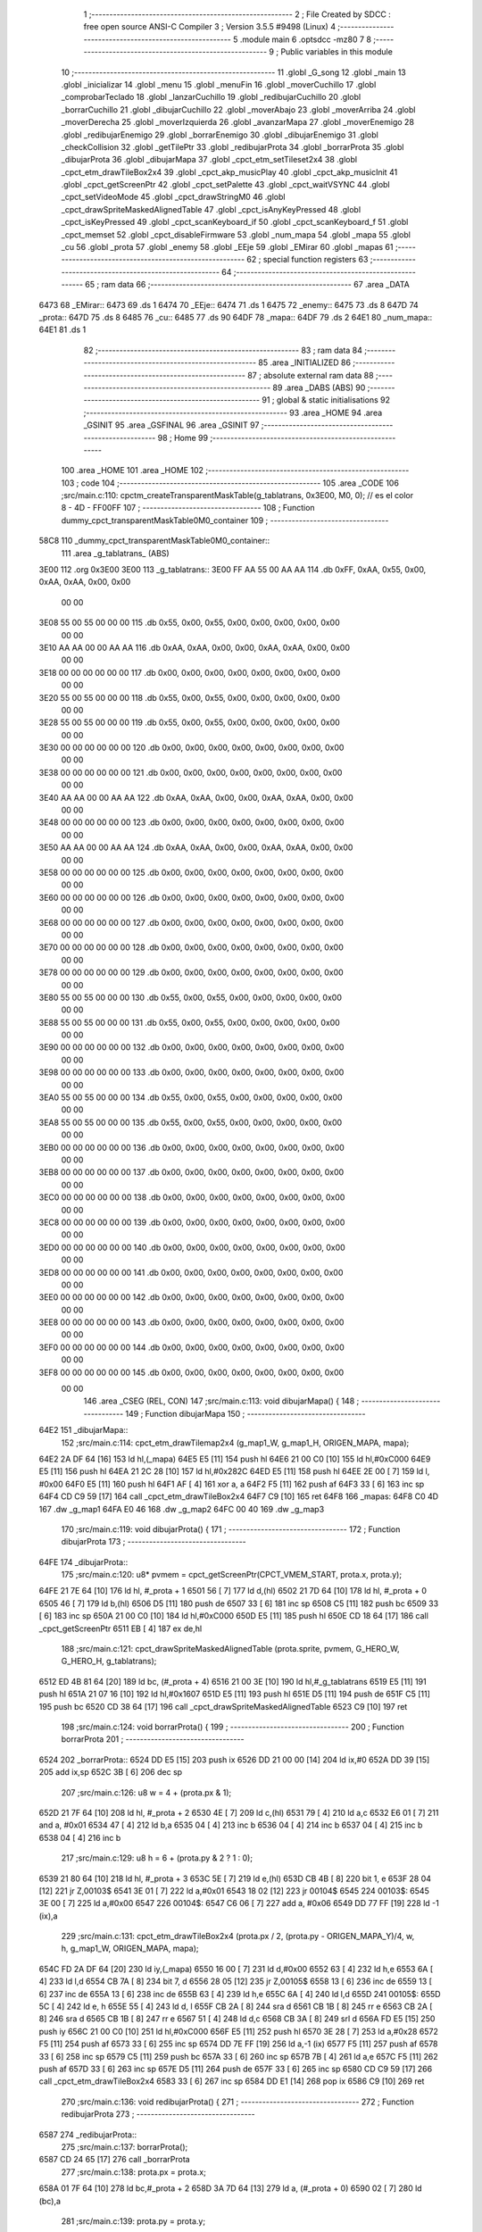                               1 ;--------------------------------------------------------
                              2 ; File Created by SDCC : free open source ANSI-C Compiler
                              3 ; Version 3.5.5 #9498 (Linux)
                              4 ;--------------------------------------------------------
                              5 	.module main
                              6 	.optsdcc -mz80
                              7 	
                              8 ;--------------------------------------------------------
                              9 ; Public variables in this module
                             10 ;--------------------------------------------------------
                             11 	.globl _G_song
                             12 	.globl _main
                             13 	.globl _inicializar
                             14 	.globl _menu
                             15 	.globl _menuFin
                             16 	.globl _moverCuchillo
                             17 	.globl _comprobarTeclado
                             18 	.globl _lanzarCuchillo
                             19 	.globl _redibujarCuchillo
                             20 	.globl _borrarCuchillo
                             21 	.globl _dibujarCuchillo
                             22 	.globl _moverAbajo
                             23 	.globl _moverArriba
                             24 	.globl _moverDerecha
                             25 	.globl _moverIzquierda
                             26 	.globl _avanzarMapa
                             27 	.globl _moverEnemigo
                             28 	.globl _redibujarEnemigo
                             29 	.globl _borrarEnemigo
                             30 	.globl _dibujarEnemigo
                             31 	.globl _checkCollision
                             32 	.globl _getTilePtr
                             33 	.globl _redibujarProta
                             34 	.globl _borrarProta
                             35 	.globl _dibujarProta
                             36 	.globl _dibujarMapa
                             37 	.globl _cpct_etm_setTileset2x4
                             38 	.globl _cpct_etm_drawTileBox2x4
                             39 	.globl _cpct_akp_musicPlay
                             40 	.globl _cpct_akp_musicInit
                             41 	.globl _cpct_getScreenPtr
                             42 	.globl _cpct_setPalette
                             43 	.globl _cpct_waitVSYNC
                             44 	.globl _cpct_setVideoMode
                             45 	.globl _cpct_drawStringM0
                             46 	.globl _cpct_drawSpriteMaskedAlignedTable
                             47 	.globl _cpct_isAnyKeyPressed
                             48 	.globl _cpct_isKeyPressed
                             49 	.globl _cpct_scanKeyboard_if
                             50 	.globl _cpct_scanKeyboard_f
                             51 	.globl _cpct_memset
                             52 	.globl _cpct_disableFirmware
                             53 	.globl _num_mapa
                             54 	.globl _mapa
                             55 	.globl _cu
                             56 	.globl _prota
                             57 	.globl _enemy
                             58 	.globl _EEje
                             59 	.globl _EMirar
                             60 	.globl _mapas
                             61 ;--------------------------------------------------------
                             62 ; special function registers
                             63 ;--------------------------------------------------------
                             64 ;--------------------------------------------------------
                             65 ; ram data
                             66 ;--------------------------------------------------------
                             67 	.area _DATA
   6473                      68 _EMirar::
   6473                      69 	.ds 1
   6474                      70 _EEje::
   6474                      71 	.ds 1
   6475                      72 _enemy::
   6475                      73 	.ds 8
   647D                      74 _prota::
   647D                      75 	.ds 8
   6485                      76 _cu::
   6485                      77 	.ds 90
   64DF                      78 _mapa::
   64DF                      79 	.ds 2
   64E1                      80 _num_mapa::
   64E1                      81 	.ds 1
                             82 ;--------------------------------------------------------
                             83 ; ram data
                             84 ;--------------------------------------------------------
                             85 	.area _INITIALIZED
                             86 ;--------------------------------------------------------
                             87 ; absolute external ram data
                             88 ;--------------------------------------------------------
                             89 	.area _DABS (ABS)
                             90 ;--------------------------------------------------------
                             91 ; global & static initialisations
                             92 ;--------------------------------------------------------
                             93 	.area _HOME
                             94 	.area _GSINIT
                             95 	.area _GSFINAL
                             96 	.area _GSINIT
                             97 ;--------------------------------------------------------
                             98 ; Home
                             99 ;--------------------------------------------------------
                            100 	.area _HOME
                            101 	.area _HOME
                            102 ;--------------------------------------------------------
                            103 ; code
                            104 ;--------------------------------------------------------
                            105 	.area _CODE
                            106 ;src/main.c:110: cpctm_createTransparentMaskTable(g_tablatrans, 0x3E00, M0, 0); // es el color 8 - 4D - FF00FF
                            107 ;	---------------------------------
                            108 ; Function dummy_cpct_transparentMaskTable0M0_container
                            109 ; ---------------------------------
   58C8                     110 _dummy_cpct_transparentMaskTable0M0_container::
                            111 	.area _g_tablatrans_ (ABS) 
   3E00                     112 	.org 0x3E00 
   3E00                     113 	 _g_tablatrans::
   3E00 FF AA 55 00 AA AA   114 	.db 0xFF, 0xAA, 0x55, 0x00, 0xAA, 0xAA, 0x00, 0x00 
        00 00
   3E08 55 00 55 00 00 00   115 	.db 0x55, 0x00, 0x55, 0x00, 0x00, 0x00, 0x00, 0x00 
        00 00
   3E10 AA AA 00 00 AA AA   116 	.db 0xAA, 0xAA, 0x00, 0x00, 0xAA, 0xAA, 0x00, 0x00 
        00 00
   3E18 00 00 00 00 00 00   117 	.db 0x00, 0x00, 0x00, 0x00, 0x00, 0x00, 0x00, 0x00 
        00 00
   3E20 55 00 55 00 00 00   118 	.db 0x55, 0x00, 0x55, 0x00, 0x00, 0x00, 0x00, 0x00 
        00 00
   3E28 55 00 55 00 00 00   119 	.db 0x55, 0x00, 0x55, 0x00, 0x00, 0x00, 0x00, 0x00 
        00 00
   3E30 00 00 00 00 00 00   120 	.db 0x00, 0x00, 0x00, 0x00, 0x00, 0x00, 0x00, 0x00 
        00 00
   3E38 00 00 00 00 00 00   121 	.db 0x00, 0x00, 0x00, 0x00, 0x00, 0x00, 0x00, 0x00 
        00 00
   3E40 AA AA 00 00 AA AA   122 	.db 0xAA, 0xAA, 0x00, 0x00, 0xAA, 0xAA, 0x00, 0x00 
        00 00
   3E48 00 00 00 00 00 00   123 	.db 0x00, 0x00, 0x00, 0x00, 0x00, 0x00, 0x00, 0x00 
        00 00
   3E50 AA AA 00 00 AA AA   124 	.db 0xAA, 0xAA, 0x00, 0x00, 0xAA, 0xAA, 0x00, 0x00 
        00 00
   3E58 00 00 00 00 00 00   125 	.db 0x00, 0x00, 0x00, 0x00, 0x00, 0x00, 0x00, 0x00 
        00 00
   3E60 00 00 00 00 00 00   126 	.db 0x00, 0x00, 0x00, 0x00, 0x00, 0x00, 0x00, 0x00 
        00 00
   3E68 00 00 00 00 00 00   127 	.db 0x00, 0x00, 0x00, 0x00, 0x00, 0x00, 0x00, 0x00 
        00 00
   3E70 00 00 00 00 00 00   128 	.db 0x00, 0x00, 0x00, 0x00, 0x00, 0x00, 0x00, 0x00 
        00 00
   3E78 00 00 00 00 00 00   129 	.db 0x00, 0x00, 0x00, 0x00, 0x00, 0x00, 0x00, 0x00 
        00 00
   3E80 55 00 55 00 00 00   130 	.db 0x55, 0x00, 0x55, 0x00, 0x00, 0x00, 0x00, 0x00 
        00 00
   3E88 55 00 55 00 00 00   131 	.db 0x55, 0x00, 0x55, 0x00, 0x00, 0x00, 0x00, 0x00 
        00 00
   3E90 00 00 00 00 00 00   132 	.db 0x00, 0x00, 0x00, 0x00, 0x00, 0x00, 0x00, 0x00 
        00 00
   3E98 00 00 00 00 00 00   133 	.db 0x00, 0x00, 0x00, 0x00, 0x00, 0x00, 0x00, 0x00 
        00 00
   3EA0 55 00 55 00 00 00   134 	.db 0x55, 0x00, 0x55, 0x00, 0x00, 0x00, 0x00, 0x00 
        00 00
   3EA8 55 00 55 00 00 00   135 	.db 0x55, 0x00, 0x55, 0x00, 0x00, 0x00, 0x00, 0x00 
        00 00
   3EB0 00 00 00 00 00 00   136 	.db 0x00, 0x00, 0x00, 0x00, 0x00, 0x00, 0x00, 0x00 
        00 00
   3EB8 00 00 00 00 00 00   137 	.db 0x00, 0x00, 0x00, 0x00, 0x00, 0x00, 0x00, 0x00 
        00 00
   3EC0 00 00 00 00 00 00   138 	.db 0x00, 0x00, 0x00, 0x00, 0x00, 0x00, 0x00, 0x00 
        00 00
   3EC8 00 00 00 00 00 00   139 	.db 0x00, 0x00, 0x00, 0x00, 0x00, 0x00, 0x00, 0x00 
        00 00
   3ED0 00 00 00 00 00 00   140 	.db 0x00, 0x00, 0x00, 0x00, 0x00, 0x00, 0x00, 0x00 
        00 00
   3ED8 00 00 00 00 00 00   141 	.db 0x00, 0x00, 0x00, 0x00, 0x00, 0x00, 0x00, 0x00 
        00 00
   3EE0 00 00 00 00 00 00   142 	.db 0x00, 0x00, 0x00, 0x00, 0x00, 0x00, 0x00, 0x00 
        00 00
   3EE8 00 00 00 00 00 00   143 	.db 0x00, 0x00, 0x00, 0x00, 0x00, 0x00, 0x00, 0x00 
        00 00
   3EF0 00 00 00 00 00 00   144 	.db 0x00, 0x00, 0x00, 0x00, 0x00, 0x00, 0x00, 0x00 
        00 00
   3EF8 00 00 00 00 00 00   145 	.db 0x00, 0x00, 0x00, 0x00, 0x00, 0x00, 0x00, 0x00 
        00 00
                            146 	.area _CSEG (REL, CON) 
                            147 ;src/main.c:113: void dibujarMapa() {
                            148 ;	---------------------------------
                            149 ; Function dibujarMapa
                            150 ; ---------------------------------
   64E2                     151 _dibujarMapa::
                            152 ;src/main.c:114: cpct_etm_drawTilemap2x4 (g_map1_W, g_map1_H, ORIGEN_MAPA, mapa);
   64E2 2A DF 64      [16]  153 	ld	hl,(_mapa)
   64E5 E5            [11]  154 	push	hl
   64E6 21 00 C0      [10]  155 	ld	hl,#0xC000
   64E9 E5            [11]  156 	push	hl
   64EA 21 2C 28      [10]  157 	ld	hl,#0x282C
   64ED E5            [11]  158 	push	hl
   64EE 2E 00         [ 7]  159 	ld	l, #0x00
   64F0 E5            [11]  160 	push	hl
   64F1 AF            [ 4]  161 	xor	a, a
   64F2 F5            [11]  162 	push	af
   64F3 33            [ 6]  163 	inc	sp
   64F4 CD C9 59      [17]  164 	call	_cpct_etm_drawTileBox2x4
   64F7 C9            [10]  165 	ret
   64F8                     166 _mapas:
   64F8 C0 4D               167 	.dw _g_map1
   64FA E0 46               168 	.dw _g_map2
   64FC 00 40               169 	.dw _g_map3
                            170 ;src/main.c:119: void dibujarProta() {
                            171 ;	---------------------------------
                            172 ; Function dibujarProta
                            173 ; ---------------------------------
   64FE                     174 _dibujarProta::
                            175 ;src/main.c:120: u8* pvmem = cpct_getScreenPtr(CPCT_VMEM_START, prota.x, prota.y);
   64FE 21 7E 64      [10]  176 	ld	hl, #_prota + 1
   6501 56            [ 7]  177 	ld	d,(hl)
   6502 21 7D 64      [10]  178 	ld	hl, #_prota + 0
   6505 46            [ 7]  179 	ld	b,(hl)
   6506 D5            [11]  180 	push	de
   6507 33            [ 6]  181 	inc	sp
   6508 C5            [11]  182 	push	bc
   6509 33            [ 6]  183 	inc	sp
   650A 21 00 C0      [10]  184 	ld	hl,#0xC000
   650D E5            [11]  185 	push	hl
   650E CD 18 64      [17]  186 	call	_cpct_getScreenPtr
   6511 EB            [ 4]  187 	ex	de,hl
                            188 ;src/main.c:121: cpct_drawSpriteMaskedAlignedTable (prota.sprite, pvmem, G_HERO_W, G_HERO_H, g_tablatrans);
   6512 ED 4B 81 64   [20]  189 	ld	bc, (#_prota + 4)
   6516 21 00 3E      [10]  190 	ld	hl,#_g_tablatrans
   6519 E5            [11]  191 	push	hl
   651A 21 07 16      [10]  192 	ld	hl,#0x1607
   651D E5            [11]  193 	push	hl
   651E D5            [11]  194 	push	de
   651F C5            [11]  195 	push	bc
   6520 CD 38 64      [17]  196 	call	_cpct_drawSpriteMaskedAlignedTable
   6523 C9            [10]  197 	ret
                            198 ;src/main.c:124: void borrarProta() {
                            199 ;	---------------------------------
                            200 ; Function borrarProta
                            201 ; ---------------------------------
   6524                     202 _borrarProta::
   6524 DD E5         [15]  203 	push	ix
   6526 DD 21 00 00   [14]  204 	ld	ix,#0
   652A DD 39         [15]  205 	add	ix,sp
   652C 3B            [ 6]  206 	dec	sp
                            207 ;src/main.c:126: u8 w = 4 + (prota.px & 1);
   652D 21 7F 64      [10]  208 	ld	hl, #_prota + 2
   6530 4E            [ 7]  209 	ld	c,(hl)
   6531 79            [ 4]  210 	ld	a,c
   6532 E6 01         [ 7]  211 	and	a, #0x01
   6534 47            [ 4]  212 	ld	b,a
   6535 04            [ 4]  213 	inc	b
   6536 04            [ 4]  214 	inc	b
   6537 04            [ 4]  215 	inc	b
   6538 04            [ 4]  216 	inc	b
                            217 ;src/main.c:129: u8 h = 6 + (prota.py & 2 ? 1 : 0);
   6539 21 80 64      [10]  218 	ld	hl, #_prota + 3
   653C 5E            [ 7]  219 	ld	e,(hl)
   653D CB 4B         [ 8]  220 	bit	1, e
   653F 28 04         [12]  221 	jr	Z,00103$
   6541 3E 01         [ 7]  222 	ld	a,#0x01
   6543 18 02         [12]  223 	jr	00104$
   6545                     224 00103$:
   6545 3E 00         [ 7]  225 	ld	a,#0x00
   6547                     226 00104$:
   6547 C6 06         [ 7]  227 	add	a, #0x06
   6549 DD 77 FF      [19]  228 	ld	-1 (ix),a
                            229 ;src/main.c:131: cpct_etm_drawTileBox2x4 (prota.px / 2, (prota.py - ORIGEN_MAPA_Y)/4, w, h, g_map1_W, ORIGEN_MAPA, mapa);
   654C FD 2A DF 64   [20]  230 	ld	iy,(_mapa)
   6550 16 00         [ 7]  231 	ld	d,#0x00
   6552 63            [ 4]  232 	ld	h,e
   6553 6A            [ 4]  233 	ld	l,d
   6554 CB 7A         [ 8]  234 	bit	7, d
   6556 28 05         [12]  235 	jr	Z,00105$
   6558 13            [ 6]  236 	inc	de
   6559 13            [ 6]  237 	inc	de
   655A 13            [ 6]  238 	inc	de
   655B 63            [ 4]  239 	ld	h,e
   655C 6A            [ 4]  240 	ld	l,d
   655D                     241 00105$:
   655D 5C            [ 4]  242 	ld	e, h
   655E 55            [ 4]  243 	ld	d, l
   655F CB 2A         [ 8]  244 	sra	d
   6561 CB 1B         [ 8]  245 	rr	e
   6563 CB 2A         [ 8]  246 	sra	d
   6565 CB 1B         [ 8]  247 	rr	e
   6567 51            [ 4]  248 	ld	d,c
   6568 CB 3A         [ 8]  249 	srl	d
   656A FD E5         [15]  250 	push	iy
   656C 21 00 C0      [10]  251 	ld	hl,#0xC000
   656F E5            [11]  252 	push	hl
   6570 3E 28         [ 7]  253 	ld	a,#0x28
   6572 F5            [11]  254 	push	af
   6573 33            [ 6]  255 	inc	sp
   6574 DD 7E FF      [19]  256 	ld	a,-1 (ix)
   6577 F5            [11]  257 	push	af
   6578 33            [ 6]  258 	inc	sp
   6579 C5            [11]  259 	push	bc
   657A 33            [ 6]  260 	inc	sp
   657B 7B            [ 4]  261 	ld	a,e
   657C F5            [11]  262 	push	af
   657D 33            [ 6]  263 	inc	sp
   657E D5            [11]  264 	push	de
   657F 33            [ 6]  265 	inc	sp
   6580 CD C9 59      [17]  266 	call	_cpct_etm_drawTileBox2x4
   6583 33            [ 6]  267 	inc	sp
   6584 DD E1         [14]  268 	pop	ix
   6586 C9            [10]  269 	ret
                            270 ;src/main.c:136: void redibujarProta() {
                            271 ;	---------------------------------
                            272 ; Function redibujarProta
                            273 ; ---------------------------------
   6587                     274 _redibujarProta::
                            275 ;src/main.c:137: borrarProta();
   6587 CD 24 65      [17]  276 	call	_borrarProta
                            277 ;src/main.c:138: prota.px = prota.x;
   658A 01 7F 64      [10]  278 	ld	bc,#_prota + 2
   658D 3A 7D 64      [13]  279 	ld	a, (#_prota + 0)
   6590 02            [ 7]  280 	ld	(bc),a
                            281 ;src/main.c:139: prota.py = prota.y;
   6591 01 80 64      [10]  282 	ld	bc,#_prota + 3
   6594 3A 7E 64      [13]  283 	ld	a, (#_prota + 1)
   6597 02            [ 7]  284 	ld	(bc),a
                            285 ;src/main.c:140: dibujarProta();
   6598 C3 FE 64      [10]  286 	jp  _dibujarProta
                            287 ;src/main.c:143: u8* getTilePtr(u8 x, u8 y) {
                            288 ;	---------------------------------
                            289 ; Function getTilePtr
                            290 ; ---------------------------------
   659B                     291 _getTilePtr::
                            292 ;src/main.c:144: return mapa + (y/4)*g_map1_W + x/2;
   659B 21 03 00      [10]  293 	ld	hl, #3+0
   659E 39            [11]  294 	add	hl, sp
   659F 4E            [ 7]  295 	ld	c, (hl)
   65A0 CB 39         [ 8]  296 	srl	c
   65A2 CB 39         [ 8]  297 	srl	c
   65A4 06 00         [ 7]  298 	ld	b,#0x00
   65A6 69            [ 4]  299 	ld	l, c
   65A7 60            [ 4]  300 	ld	h, b
   65A8 29            [11]  301 	add	hl, hl
   65A9 29            [11]  302 	add	hl, hl
   65AA 09            [11]  303 	add	hl, bc
   65AB 29            [11]  304 	add	hl, hl
   65AC 29            [11]  305 	add	hl, hl
   65AD 29            [11]  306 	add	hl, hl
   65AE ED 5B DF 64   [20]  307 	ld	de,(_mapa)
   65B2 19            [11]  308 	add	hl,de
   65B3 FD 21 02 00   [14]  309 	ld	iy,#2
   65B7 FD 39         [15]  310 	add	iy,sp
   65B9 FD 4E 00      [19]  311 	ld	c,0 (iy)
   65BC CB 39         [ 8]  312 	srl	c
   65BE 59            [ 4]  313 	ld	e,c
   65BF 16 00         [ 7]  314 	ld	d,#0x00
   65C1 19            [11]  315 	add	hl,de
   65C2 C9            [10]  316 	ret
                            317 ;src/main.c:147: u8 checkCollision(int direction) { // check optimization
                            318 ;	---------------------------------
                            319 ; Function checkCollision
                            320 ; ---------------------------------
   65C3                     321 _checkCollision::
   65C3 DD E5         [15]  322 	push	ix
   65C5 DD 21 00 00   [14]  323 	ld	ix,#0
   65C9 DD 39         [15]  324 	add	ix,sp
   65CB 21 F8 FF      [10]  325 	ld	hl,#-8
   65CE 39            [11]  326 	add	hl,sp
   65CF F9            [ 6]  327 	ld	sp,hl
                            328 ;src/main.c:150: switch (direction) {
   65D0 DD CB 05 7E   [20]  329 	bit	7, 5 (ix)
   65D4 C2 E0 66      [10]  330 	jp	NZ,00105$
   65D7 3E 03         [ 7]  331 	ld	a,#0x03
   65D9 DD BE 04      [19]  332 	cp	a, 4 (ix)
   65DC 3E 00         [ 7]  333 	ld	a,#0x00
   65DE DD 9E 05      [19]  334 	sbc	a, 5 (ix)
   65E1 E2 E6 65      [10]  335 	jp	PO, 00128$
   65E4 EE 80         [ 7]  336 	xor	a, #0x80
   65E6                     337 00128$:
   65E6 FA E0 66      [10]  338 	jp	M,00105$
   65E9 DD 5E 04      [19]  339 	ld	e,4 (ix)
   65EC 16 00         [ 7]  340 	ld	d,#0x00
   65EE 21 F5 65      [10]  341 	ld	hl,#00129$
   65F1 19            [11]  342 	add	hl,de
   65F2 19            [11]  343 	add	hl,de
   65F3 19            [11]  344 	add	hl,de
   65F4 E9            [ 4]  345 	jp	(hl)
   65F5                     346 00129$:
   65F5 C3 01 66      [10]  347 	jp	00101$
   65F8 C3 46 66      [10]  348 	jp	00102$
   65FB C3 86 66      [10]  349 	jp	00103$
   65FE C3 B4 66      [10]  350 	jp	00104$
                            351 ;src/main.c:151: case 0:
   6601                     352 00101$:
                            353 ;src/main.c:152: headTile  = getTilePtr(prota.x + G_HERO_W - 3, prota.y);
   6601 21 7E 64      [10]  354 	ld	hl, #(_prota + 0x0001) + 0
   6604 46            [ 7]  355 	ld	b,(hl)
   6605 3A 7D 64      [13]  356 	ld	a, (#_prota + 0)
   6608 C6 04         [ 7]  357 	add	a, #0x04
   660A C5            [11]  358 	push	bc
   660B 33            [ 6]  359 	inc	sp
   660C F5            [11]  360 	push	af
   660D 33            [ 6]  361 	inc	sp
   660E CD 9B 65      [17]  362 	call	_getTilePtr
   6611 F1            [10]  363 	pop	af
   6612 DD 75 FE      [19]  364 	ld	-2 (ix),l
   6615 DD 74 FF      [19]  365 	ld	-1 (ix),h
                            366 ;src/main.c:153: feetTile  = getTilePtr(prota.x + G_HERO_W - 3, prota.y + ALTO_PROTA - 2);
   6618 3A 7E 64      [13]  367 	ld	a, (#(_prota + 0x0001) + 0)
   661B C6 14         [ 7]  368 	add	a, #0x14
   661D 47            [ 4]  369 	ld	b,a
   661E 3A 7D 64      [13]  370 	ld	a, (#_prota + 0)
   6621 C6 04         [ 7]  371 	add	a, #0x04
   6623 C5            [11]  372 	push	bc
   6624 33            [ 6]  373 	inc	sp
   6625 F5            [11]  374 	push	af
   6626 33            [ 6]  375 	inc	sp
   6627 CD 9B 65      [17]  376 	call	_getTilePtr
   662A F1            [10]  377 	pop	af
   662B 4D            [ 4]  378 	ld	c,l
   662C 44            [ 4]  379 	ld	b,h
                            380 ;src/main.c:154: waistTile = getTilePtr(prota.x + G_HERO_W - 3, prota.y + ALTO_PROTA/2);
   662D 3A 7E 64      [13]  381 	ld	a, (#(_prota + 0x0001) + 0)
   6630 C6 0B         [ 7]  382 	add	a, #0x0B
   6632 57            [ 4]  383 	ld	d,a
   6633 3A 7D 64      [13]  384 	ld	a, (#_prota + 0)
   6636 C6 04         [ 7]  385 	add	a, #0x04
   6638 C5            [11]  386 	push	bc
   6639 D5            [11]  387 	push	de
   663A 33            [ 6]  388 	inc	sp
   663B F5            [11]  389 	push	af
   663C 33            [ 6]  390 	inc	sp
   663D CD 9B 65      [17]  391 	call	_getTilePtr
   6640 F1            [10]  392 	pop	af
   6641 EB            [ 4]  393 	ex	de,hl
   6642 C1            [10]  394 	pop	bc
                            395 ;src/main.c:155: break;
   6643 C3 E0 66      [10]  396 	jp	00105$
                            397 ;src/main.c:156: case 1:
   6646                     398 00102$:
                            399 ;src/main.c:157: headTile  = getTilePtr(prota.x - 1, prota.y);
   6646 21 7E 64      [10]  400 	ld	hl, #(_prota + 0x0001) + 0
   6649 46            [ 7]  401 	ld	b,(hl)
   664A 21 7D 64      [10]  402 	ld	hl, #_prota + 0
   664D 56            [ 7]  403 	ld	d,(hl)
   664E 15            [ 4]  404 	dec	d
   664F 4A            [ 4]  405 	ld	c, d
   6650 C5            [11]  406 	push	bc
   6651 CD 9B 65      [17]  407 	call	_getTilePtr
   6654 F1            [10]  408 	pop	af
   6655 DD 75 FE      [19]  409 	ld	-2 (ix),l
   6658 DD 74 FF      [19]  410 	ld	-1 (ix),h
                            411 ;src/main.c:158: feetTile  = getTilePtr(prota.x - 1, prota.y + ALTO_PROTA - 2);
   665B 3A 7E 64      [13]  412 	ld	a, (#(_prota + 0x0001) + 0)
   665E C6 14         [ 7]  413 	add	a, #0x14
   6660 47            [ 4]  414 	ld	b,a
   6661 21 7D 64      [10]  415 	ld	hl, #_prota + 0
   6664 56            [ 7]  416 	ld	d,(hl)
   6665 15            [ 4]  417 	dec	d
   6666 4A            [ 4]  418 	ld	c, d
   6667 C5            [11]  419 	push	bc
   6668 CD 9B 65      [17]  420 	call	_getTilePtr
   666B F1            [10]  421 	pop	af
   666C 4D            [ 4]  422 	ld	c,l
   666D 44            [ 4]  423 	ld	b,h
                            424 ;src/main.c:159: waistTile = getTilePtr(prota.x - 1, prota.y + ALTO_PROTA/2);
   666E 3A 7E 64      [13]  425 	ld	a, (#(_prota + 0x0001) + 0)
   6671 C6 0B         [ 7]  426 	add	a, #0x0B
   6673 57            [ 4]  427 	ld	d,a
   6674 3A 7D 64      [13]  428 	ld	a, (#_prota + 0)
   6677 C6 FF         [ 7]  429 	add	a,#0xFF
   6679 C5            [11]  430 	push	bc
   667A D5            [11]  431 	push	de
   667B 33            [ 6]  432 	inc	sp
   667C F5            [11]  433 	push	af
   667D 33            [ 6]  434 	inc	sp
   667E CD 9B 65      [17]  435 	call	_getTilePtr
   6681 F1            [10]  436 	pop	af
   6682 EB            [ 4]  437 	ex	de,hl
   6683 C1            [10]  438 	pop	bc
                            439 ;src/main.c:160: break;
   6684 18 5A         [12]  440 	jr	00105$
                            441 ;src/main.c:161: case 2:
   6686                     442 00103$:
                            443 ;src/main.c:162: headTile   = getTilePtr(prota.x, prota.y - 2);
   6686 21 7E 64      [10]  444 	ld	hl, #(_prota + 0x0001) + 0
   6689 46            [ 7]  445 	ld	b,(hl)
   668A 05            [ 4]  446 	dec	b
   668B 05            [ 4]  447 	dec	b
   668C 21 7D 64      [10]  448 	ld	hl, #_prota + 0
   668F 4E            [ 7]  449 	ld	c, (hl)
   6690 C5            [11]  450 	push	bc
   6691 CD 9B 65      [17]  451 	call	_getTilePtr
   6694 F1            [10]  452 	pop	af
   6695 DD 75 FE      [19]  453 	ld	-2 (ix),l
   6698 DD 74 FF      [19]  454 	ld	-1 (ix),h
                            455 ;src/main.c:163: feetTile   = getTilePtr(prota.x + G_HERO_W - 4, prota.y - 2);
   669B 3A 7E 64      [13]  456 	ld	a, (#(_prota + 0x0001) + 0)
   669E 47            [ 4]  457 	ld	b,a
   669F 05            [ 4]  458 	dec	b
   66A0 05            [ 4]  459 	dec	b
   66A1 3A 7D 64      [13]  460 	ld	a, (#_prota + 0)
   66A4 C6 03         [ 7]  461 	add	a, #0x03
   66A6 C5            [11]  462 	push	bc
   66A7 33            [ 6]  463 	inc	sp
   66A8 F5            [11]  464 	push	af
   66A9 33            [ 6]  465 	inc	sp
   66AA CD 9B 65      [17]  466 	call	_getTilePtr
   66AD F1            [10]  467 	pop	af
   66AE 4D            [ 4]  468 	ld	c,l
   66AF 44            [ 4]  469 	ld	b,h
                            470 ;src/main.c:164: *waistTile = 0;
   66B0 AF            [ 4]  471 	xor	a, a
   66B1 12            [ 7]  472 	ld	(de),a
                            473 ;src/main.c:165: break;
   66B2 18 2C         [12]  474 	jr	00105$
                            475 ;src/main.c:166: case 3:
   66B4                     476 00104$:
                            477 ;src/main.c:167: headTile  = getTilePtr(prota.x, prota.y + ALTO_PROTA  );
   66B4 3A 7E 64      [13]  478 	ld	a, (#(_prota + 0x0001) + 0)
   66B7 C6 16         [ 7]  479 	add	a, #0x16
   66B9 47            [ 4]  480 	ld	b,a
   66BA 21 7D 64      [10]  481 	ld	hl, #_prota + 0
   66BD 4E            [ 7]  482 	ld	c, (hl)
   66BE C5            [11]  483 	push	bc
   66BF CD 9B 65      [17]  484 	call	_getTilePtr
   66C2 F1            [10]  485 	pop	af
   66C3 DD 75 FE      [19]  486 	ld	-2 (ix),l
   66C6 DD 74 FF      [19]  487 	ld	-1 (ix),h
                            488 ;src/main.c:168: feetTile  = getTilePtr(prota.x + G_HERO_W - 4, prota.y + ALTO_PROTA );
   66C9 3A 7E 64      [13]  489 	ld	a, (#(_prota + 0x0001) + 0)
   66CC C6 16         [ 7]  490 	add	a, #0x16
   66CE 47            [ 4]  491 	ld	b,a
   66CF 3A 7D 64      [13]  492 	ld	a, (#_prota + 0)
   66D2 C6 03         [ 7]  493 	add	a, #0x03
   66D4 C5            [11]  494 	push	bc
   66D5 33            [ 6]  495 	inc	sp
   66D6 F5            [11]  496 	push	af
   66D7 33            [ 6]  497 	inc	sp
   66D8 CD 9B 65      [17]  498 	call	_getTilePtr
   66DB F1            [10]  499 	pop	af
   66DC 4D            [ 4]  500 	ld	c,l
   66DD 44            [ 4]  501 	ld	b,h
                            502 ;src/main.c:169: *waistTile = 0;
   66DE AF            [ 4]  503 	xor	a, a
   66DF 12            [ 7]  504 	ld	(de),a
                            505 ;src/main.c:171: }
   66E0                     506 00105$:
                            507 ;src/main.c:173: if (*headTile > 2 || *feetTile > 2 || *waistTile > 2)
   66E0 DD 6E FE      [19]  508 	ld	l,-2 (ix)
   66E3 DD 66 FF      [19]  509 	ld	h,-1 (ix)
   66E6 6E            [ 7]  510 	ld	l,(hl)
   66E7 3E 02         [ 7]  511 	ld	a,#0x02
   66E9 95            [ 4]  512 	sub	a, l
   66EA 38 0E         [12]  513 	jr	C,00106$
   66EC 0A            [ 7]  514 	ld	a,(bc)
   66ED 4F            [ 4]  515 	ld	c,a
   66EE 3E 02         [ 7]  516 	ld	a,#0x02
   66F0 91            [ 4]  517 	sub	a, c
   66F1 38 07         [12]  518 	jr	C,00106$
   66F3 1A            [ 7]  519 	ld	a,(de)
   66F4 4F            [ 4]  520 	ld	c,a
   66F5 3E 02         [ 7]  521 	ld	a,#0x02
   66F7 91            [ 4]  522 	sub	a, c
   66F8 30 04         [12]  523 	jr	NC,00107$
   66FA                     524 00106$:
                            525 ;src/main.c:174: return 1;
   66FA 2E 01         [ 7]  526 	ld	l,#0x01
   66FC 18 02         [12]  527 	jr	00110$
   66FE                     528 00107$:
                            529 ;src/main.c:176: return 0;
   66FE 2E 00         [ 7]  530 	ld	l,#0x00
   6700                     531 00110$:
   6700 DD F9         [10]  532 	ld	sp, ix
   6702 DD E1         [14]  533 	pop	ix
   6704 C9            [10]  534 	ret
                            535 ;src/main.c:180: void dibujarEnemigo() {
                            536 ;	---------------------------------
                            537 ; Function dibujarEnemigo
                            538 ; ---------------------------------
   6705                     539 _dibujarEnemigo::
                            540 ;src/main.c:181: u8* pvmem = cpct_getScreenPtr(CPCT_VMEM_START, enemy.x, enemy.y);
   6705 21 76 64      [10]  541 	ld	hl, #_enemy + 1
   6708 56            [ 7]  542 	ld	d,(hl)
   6709 21 75 64      [10]  543 	ld	hl, #_enemy + 0
   670C 46            [ 7]  544 	ld	b,(hl)
   670D D5            [11]  545 	push	de
   670E 33            [ 6]  546 	inc	sp
   670F C5            [11]  547 	push	bc
   6710 33            [ 6]  548 	inc	sp
   6711 21 00 C0      [10]  549 	ld	hl,#0xC000
   6714 E5            [11]  550 	push	hl
   6715 CD 18 64      [17]  551 	call	_cpct_getScreenPtr
   6718 EB            [ 4]  552 	ex	de,hl
                            553 ;src/main.c:182: cpct_drawSpriteMaskedAlignedTable (enemy.sprite, pvmem, G_ENEMY_W, G_ENEMY_H, g_tablatrans);
   6719 ED 4B 79 64   [20]  554 	ld	bc, (#_enemy + 4)
   671D 21 00 3E      [10]  555 	ld	hl,#_g_tablatrans
   6720 E5            [11]  556 	push	hl
   6721 21 04 16      [10]  557 	ld	hl,#0x1604
   6724 E5            [11]  558 	push	hl
   6725 D5            [11]  559 	push	de
   6726 C5            [11]  560 	push	bc
   6727 CD 38 64      [17]  561 	call	_cpct_drawSpriteMaskedAlignedTable
   672A C9            [10]  562 	ret
                            563 ;src/main.c:185: void borrarEnemigo() {
                            564 ;	---------------------------------
                            565 ; Function borrarEnemigo
                            566 ; ---------------------------------
   672B                     567 _borrarEnemigo::
   672B DD E5         [15]  568 	push	ix
   672D DD 21 00 00   [14]  569 	ld	ix,#0
   6731 DD 39         [15]  570 	add	ix,sp
   6733 3B            [ 6]  571 	dec	sp
                            572 ;src/main.c:187: u8 w = 4 + (enemy.px & 1);
   6734 21 77 64      [10]  573 	ld	hl, #_enemy + 2
   6737 4E            [ 7]  574 	ld	c,(hl)
   6738 79            [ 4]  575 	ld	a,c
   6739 E6 01         [ 7]  576 	and	a, #0x01
   673B 47            [ 4]  577 	ld	b,a
   673C 04            [ 4]  578 	inc	b
   673D 04            [ 4]  579 	inc	b
   673E 04            [ 4]  580 	inc	b
   673F 04            [ 4]  581 	inc	b
                            582 ;src/main.c:190: u8 h = 7 + (enemy.py & 2 ? 1 : 0);
   6740 21 78 64      [10]  583 	ld	hl, #_enemy + 3
   6743 5E            [ 7]  584 	ld	e,(hl)
   6744 CB 4B         [ 8]  585 	bit	1, e
   6746 28 04         [12]  586 	jr	Z,00103$
   6748 3E 01         [ 7]  587 	ld	a,#0x01
   674A 18 02         [12]  588 	jr	00104$
   674C                     589 00103$:
   674C 3E 00         [ 7]  590 	ld	a,#0x00
   674E                     591 00104$:
   674E C6 07         [ 7]  592 	add	a, #0x07
   6750 DD 77 FF      [19]  593 	ld	-1 (ix),a
                            594 ;src/main.c:192: cpct_etm_drawTileBox2x4 (enemy.px / 2, (enemy.py - ORIGEN_MAPA_Y)/4, w, h, g_map1_W, ORIGEN_MAPA, mapa);
   6753 FD 2A DF 64   [20]  595 	ld	iy,(_mapa)
   6757 16 00         [ 7]  596 	ld	d,#0x00
   6759 63            [ 4]  597 	ld	h,e
   675A 6A            [ 4]  598 	ld	l,d
   675B CB 7A         [ 8]  599 	bit	7, d
   675D 28 05         [12]  600 	jr	Z,00105$
   675F 13            [ 6]  601 	inc	de
   6760 13            [ 6]  602 	inc	de
   6761 13            [ 6]  603 	inc	de
   6762 63            [ 4]  604 	ld	h,e
   6763 6A            [ 4]  605 	ld	l,d
   6764                     606 00105$:
   6764 5C            [ 4]  607 	ld	e, h
   6765 55            [ 4]  608 	ld	d, l
   6766 CB 2A         [ 8]  609 	sra	d
   6768 CB 1B         [ 8]  610 	rr	e
   676A CB 2A         [ 8]  611 	sra	d
   676C CB 1B         [ 8]  612 	rr	e
   676E 51            [ 4]  613 	ld	d,c
   676F CB 3A         [ 8]  614 	srl	d
   6771 FD E5         [15]  615 	push	iy
   6773 21 00 C0      [10]  616 	ld	hl,#0xC000
   6776 E5            [11]  617 	push	hl
   6777 3E 28         [ 7]  618 	ld	a,#0x28
   6779 F5            [11]  619 	push	af
   677A 33            [ 6]  620 	inc	sp
   677B DD 7E FF      [19]  621 	ld	a,-1 (ix)
   677E F5            [11]  622 	push	af
   677F 33            [ 6]  623 	inc	sp
   6780 C5            [11]  624 	push	bc
   6781 33            [ 6]  625 	inc	sp
   6782 7B            [ 4]  626 	ld	a,e
   6783 F5            [11]  627 	push	af
   6784 33            [ 6]  628 	inc	sp
   6785 D5            [11]  629 	push	de
   6786 33            [ 6]  630 	inc	sp
   6787 CD C9 59      [17]  631 	call	_cpct_etm_drawTileBox2x4
   678A 33            [ 6]  632 	inc	sp
   678B DD E1         [14]  633 	pop	ix
   678D C9            [10]  634 	ret
                            635 ;src/main.c:197: void redibujarEnemigo() {
                            636 ;	---------------------------------
                            637 ; Function redibujarEnemigo
                            638 ; ---------------------------------
   678E                     639 _redibujarEnemigo::
                            640 ;src/main.c:198: borrarEnemigo();
   678E CD 2B 67      [17]  641 	call	_borrarEnemigo
                            642 ;src/main.c:199: enemy.px = enemy.x;
   6791 01 77 64      [10]  643 	ld	bc,#_enemy + 2
   6794 3A 75 64      [13]  644 	ld	a, (#_enemy + 0)
   6797 02            [ 7]  645 	ld	(bc),a
                            646 ;src/main.c:200: enemy.py = enemy.y;
   6798 01 78 64      [10]  647 	ld	bc,#_enemy + 3
   679B 3A 76 64      [13]  648 	ld	a, (#_enemy + 1)
   679E 02            [ 7]  649 	ld	(bc),a
                            650 ;src/main.c:201: dibujarEnemigo();
   679F C3 05 67      [10]  651 	jp  _dibujarEnemigo
                            652 ;src/main.c:204: void moverEnemigo(){
                            653 ;	---------------------------------
                            654 ; Function moverEnemigo
                            655 ; ---------------------------------
   67A2                     656 _moverEnemigo::
                            657 ;src/main.c:206: if(enemy.mira == M_abajo){
   67A2 21 7C 64      [10]  658 	ld	hl, #(_enemy + 0x0007) + 0
   67A5 46            [ 7]  659 	ld	b,(hl)
                            660 ;src/main.c:207: if( *getTilePtr(enemy.x, enemy.y + G_ENEMY_H + 2) <= 2
   67A6 11 76 64      [10]  661 	ld	de,#_enemy + 1
   67A9 1A            [ 7]  662 	ld	a,(de)
   67AA 4F            [ 4]  663 	ld	c,a
   67AB 21 75 64      [10]  664 	ld	hl, #_enemy + 0
   67AE 6E            [ 7]  665 	ld	l,(hl)
                            666 ;src/main.c:206: if(enemy.mira == M_abajo){
   67AF 78            [ 4]  667 	ld	a,b
   67B0 D6 03         [ 7]  668 	sub	a, #0x03
   67B2 20 57         [12]  669 	jr	NZ,00112$
                            670 ;src/main.c:207: if( *getTilePtr(enemy.x, enemy.y + G_ENEMY_H + 2) <= 2
   67B4 79            [ 4]  671 	ld	a,c
   67B5 C6 18         [ 7]  672 	add	a, #0x18
   67B7 67            [ 4]  673 	ld	h,a
   67B8 D5            [11]  674 	push	de
   67B9 E5            [11]  675 	push	hl
   67BA 33            [ 6]  676 	inc	sp
   67BB 7D            [ 4]  677 	ld	a,l
   67BC F5            [11]  678 	push	af
   67BD 33            [ 6]  679 	inc	sp
   67BE CD 9B 65      [17]  680 	call	_getTilePtr
   67C1 F1            [10]  681 	pop	af
   67C2 D1            [10]  682 	pop	de
   67C3 4E            [ 7]  683 	ld	c,(hl)
   67C4 3E 02         [ 7]  684 	ld	a,#0x02
   67C6 91            [ 4]  685 	sub	a, c
   67C7 38 3C         [12]  686 	jr	C,00102$
                            687 ;src/main.c:208: && *getTilePtr(enemy.x + G_ENEMY_W / 2, enemy.y + G_ENEMY_H + 2) <= 2
   67C9 1A            [ 7]  688 	ld	a,(de)
   67CA C6 18         [ 7]  689 	add	a, #0x18
   67CC 4F            [ 4]  690 	ld	c,a
   67CD 3A 75 64      [13]  691 	ld	a, (#_enemy + 0)
   67D0 47            [ 4]  692 	ld	b,a
   67D1 04            [ 4]  693 	inc	b
   67D2 04            [ 4]  694 	inc	b
   67D3 D5            [11]  695 	push	de
   67D4 79            [ 4]  696 	ld	a,c
   67D5 F5            [11]  697 	push	af
   67D6 33            [ 6]  698 	inc	sp
   67D7 C5            [11]  699 	push	bc
   67D8 33            [ 6]  700 	inc	sp
   67D9 CD 9B 65      [17]  701 	call	_getTilePtr
   67DC F1            [10]  702 	pop	af
   67DD D1            [10]  703 	pop	de
   67DE 4E            [ 7]  704 	ld	c,(hl)
   67DF 3E 02         [ 7]  705 	ld	a,#0x02
   67E1 91            [ 4]  706 	sub	a, c
   67E2 38 21         [12]  707 	jr	C,00102$
                            708 ;src/main.c:209: && *getTilePtr(enemy.x + G_ENEMY_W, enemy.y + G_ENEMY_H + 2) <= 2)
   67E4 1A            [ 7]  709 	ld	a,(de)
   67E5 C6 18         [ 7]  710 	add	a, #0x18
   67E7 47            [ 4]  711 	ld	b,a
   67E8 3A 75 64      [13]  712 	ld	a, (#_enemy + 0)
   67EB C6 04         [ 7]  713 	add	a, #0x04
   67ED D5            [11]  714 	push	de
   67EE C5            [11]  715 	push	bc
   67EF 33            [ 6]  716 	inc	sp
   67F0 F5            [11]  717 	push	af
   67F1 33            [ 6]  718 	inc	sp
   67F2 CD 9B 65      [17]  719 	call	_getTilePtr
   67F5 F1            [10]  720 	pop	af
   67F6 D1            [10]  721 	pop	de
   67F7 4E            [ 7]  722 	ld	c,(hl)
   67F8 3E 02         [ 7]  723 	ld	a,#0x02
   67FA 91            [ 4]  724 	sub	a, c
   67FB 38 08         [12]  725 	jr	C,00102$
                            726 ;src/main.c:212: enemy.y++;
   67FD 1A            [ 7]  727 	ld	a,(de)
   67FE 3C            [ 4]  728 	inc	a
   67FF 12            [ 7]  729 	ld	(de),a
                            730 ;src/main.c:213: enemy.y++;
   6800 3C            [ 4]  731 	inc	a
   6801 12            [ 7]  732 	ld	(de),a
                            733 ;src/main.c:214: redibujarEnemigo();
   6802 C3 8E 67      [10]  734 	jp  _redibujarEnemigo
   6805                     735 00102$:
                            736 ;src/main.c:216: enemy.mira = M_arriba;
   6805 21 7C 64      [10]  737 	ld	hl,#(_enemy + 0x0007)
   6808 36 02         [10]  738 	ld	(hl),#0x02
   680A C9            [10]  739 	ret
   680B                     740 00112$:
                            741 ;src/main.c:220: if( *getTilePtr(enemy.x, enemy.y - 2) <= 2
   680B 61            [ 4]  742 	ld	h,c
   680C 25            [ 4]  743 	dec	h
   680D 25            [ 4]  744 	dec	h
   680E D5            [11]  745 	push	de
   680F E5            [11]  746 	push	hl
   6810 33            [ 6]  747 	inc	sp
   6811 7D            [ 4]  748 	ld	a,l
   6812 F5            [11]  749 	push	af
   6813 33            [ 6]  750 	inc	sp
   6814 CD 9B 65      [17]  751 	call	_getTilePtr
   6817 F1            [10]  752 	pop	af
   6818 D1            [10]  753 	pop	de
   6819 4E            [ 7]  754 	ld	c,(hl)
   681A 3E 02         [ 7]  755 	ld	a,#0x02
   681C 91            [ 4]  756 	sub	a, c
   681D 38 3C         [12]  757 	jr	C,00107$
                            758 ;src/main.c:221: && *getTilePtr(enemy.x + G_ENEMY_W / 2, enemy.y - 2) <= 2
   681F 1A            [ 7]  759 	ld	a,(de)
   6820 47            [ 4]  760 	ld	b,a
   6821 05            [ 4]  761 	dec	b
   6822 05            [ 4]  762 	dec	b
   6823 3A 75 64      [13]  763 	ld	a, (#_enemy + 0)
   6826 C6 02         [ 7]  764 	add	a, #0x02
   6828 D5            [11]  765 	push	de
   6829 C5            [11]  766 	push	bc
   682A 33            [ 6]  767 	inc	sp
   682B F5            [11]  768 	push	af
   682C 33            [ 6]  769 	inc	sp
   682D CD 9B 65      [17]  770 	call	_getTilePtr
   6830 F1            [10]  771 	pop	af
   6831 D1            [10]  772 	pop	de
   6832 4E            [ 7]  773 	ld	c,(hl)
   6833 3E 02         [ 7]  774 	ld	a,#0x02
   6835 91            [ 4]  775 	sub	a, c
   6836 38 23         [12]  776 	jr	C,00107$
                            777 ;src/main.c:222: && *getTilePtr(enemy.x + G_ENEMY_W, enemy.y - 2) <= 2)
   6838 1A            [ 7]  778 	ld	a,(de)
   6839 47            [ 4]  779 	ld	b,a
   683A 05            [ 4]  780 	dec	b
   683B 05            [ 4]  781 	dec	b
   683C 3A 75 64      [13]  782 	ld	a, (#_enemy + 0)
   683F C6 04         [ 7]  783 	add	a, #0x04
   6841 D5            [11]  784 	push	de
   6842 C5            [11]  785 	push	bc
   6843 33            [ 6]  786 	inc	sp
   6844 F5            [11]  787 	push	af
   6845 33            [ 6]  788 	inc	sp
   6846 CD 9B 65      [17]  789 	call	_getTilePtr
   6849 F1            [10]  790 	pop	af
   684A D1            [10]  791 	pop	de
   684B 4E            [ 7]  792 	ld	c,(hl)
   684C 3E 02         [ 7]  793 	ld	a,#0x02
   684E 91            [ 4]  794 	sub	a, c
   684F 38 0A         [12]  795 	jr	C,00107$
                            796 ;src/main.c:225: enemy.y--;
   6851 1A            [ 7]  797 	ld	a,(de)
   6852 C6 FF         [ 7]  798 	add	a,#0xFF
   6854 12            [ 7]  799 	ld	(de),a
                            800 ;src/main.c:226: enemy.y--;
   6855 C6 FF         [ 7]  801 	add	a,#0xFF
   6857 12            [ 7]  802 	ld	(de),a
                            803 ;src/main.c:227: redibujarEnemigo();
   6858 C3 8E 67      [10]  804 	jp  _redibujarEnemigo
   685B                     805 00107$:
                            806 ;src/main.c:229: enemy.mira = M_abajo;
   685B 21 7C 64      [10]  807 	ld	hl,#(_enemy + 0x0007)
   685E 36 03         [10]  808 	ld	(hl),#0x03
   6860 C9            [10]  809 	ret
                            810 ;src/main.c:234: void avanzarMapa() {
                            811 ;	---------------------------------
                            812 ; Function avanzarMapa
                            813 ; ---------------------------------
   6861                     814 _avanzarMapa::
                            815 ;src/main.c:235: if(num_mapa < NUM_MAPAS -1) {
   6861 3A E1 64      [13]  816 	ld	a,(#_num_mapa + 0)
   6864 D6 02         [ 7]  817 	sub	a, #0x02
   6866 D2 BD 6D      [10]  818 	jp	NC,_menuFin
                            819 ;src/main.c:236: mapa = mapas[++num_mapa];
   6869 21 E1 64      [10]  820 	ld	hl, #_num_mapa+0
   686C 34            [11]  821 	inc	(hl)
   686D FD 21 E1 64   [14]  822 	ld	iy,#_num_mapa
   6871 FD 6E 00      [19]  823 	ld	l,0 (iy)
   6874 26 00         [ 7]  824 	ld	h,#0x00
   6876 29            [11]  825 	add	hl, hl
   6877 11 F8 64      [10]  826 	ld	de,#_mapas
   687A 19            [11]  827 	add	hl,de
   687B 7E            [ 7]  828 	ld	a,(hl)
   687C FD 21 DF 64   [14]  829 	ld	iy,#_mapa
   6880 FD 77 00      [19]  830 	ld	0 (iy),a
   6883 23            [ 6]  831 	inc	hl
   6884 7E            [ 7]  832 	ld	a,(hl)
   6885 32 E0 64      [13]  833 	ld	(#_mapa + 1),a
                            834 ;src/main.c:237: prota.x = prota.px = 2;
   6888 21 7F 64      [10]  835 	ld	hl,#(_prota + 0x0002)
   688B 36 02         [10]  836 	ld	(hl),#0x02
   688D 21 7D 64      [10]  837 	ld	hl,#_prota
   6890 36 02         [10]  838 	ld	(hl),#0x02
                            839 ;src/main.c:238: prota.mover = SI;
   6892 21 83 64      [10]  840 	ld	hl,#(_prota + 0x0006)
                            841 ;src/main.c:239: dibujarMapa();
                            842 ;src/main.c:242: menuFin();
   6895 36 01         [10]  843 	ld	(hl), #0x01
   6897 C3 E2 64      [10]  844 	jp	_dibujarMapa
                            845 ;src/main.c:246: void moverIzquierda() {
                            846 ;	---------------------------------
                            847 ; Function moverIzquierda
                            848 ; ---------------------------------
   689A                     849 _moverIzquierda::
                            850 ;src/main.c:247: prota.mira = M_izquierda;
   689A 01 7D 64      [10]  851 	ld	bc,#_prota+0
   689D 21 84 64      [10]  852 	ld	hl,#(_prota + 0x0007)
   68A0 36 01         [10]  853 	ld	(hl),#0x01
                            854 ;src/main.c:248: if (!checkCollision(M_izquierda)) {
   68A2 C5            [11]  855 	push	bc
   68A3 21 01 00      [10]  856 	ld	hl,#0x0001
   68A6 E5            [11]  857 	push	hl
   68A7 CD C3 65      [17]  858 	call	_checkCollision
   68AA F1            [10]  859 	pop	af
   68AB C1            [10]  860 	pop	bc
   68AC 7D            [ 4]  861 	ld	a,l
   68AD B7            [ 4]  862 	or	a, a
   68AE C0            [11]  863 	ret	NZ
                            864 ;src/main.c:249: prota.x--;
   68AF 0A            [ 7]  865 	ld	a,(bc)
   68B0 C6 FF         [ 7]  866 	add	a,#0xFF
   68B2 02            [ 7]  867 	ld	(bc),a
                            868 ;src/main.c:250: prota.mover = SI;
   68B3 21 83 64      [10]  869 	ld	hl,#(_prota + 0x0006)
   68B6 36 01         [10]  870 	ld	(hl),#0x01
                            871 ;src/main.c:251: prota.sprite = g_hero_left;
   68B8 21 34 57      [10]  872 	ld	hl,#_g_hero_left
   68BB 22 81 64      [16]  873 	ld	((_prota + 0x0004)), hl
   68BE C9            [10]  874 	ret
                            875 ;src/main.c:255: void moverDerecha() {
                            876 ;	---------------------------------
                            877 ; Function moverDerecha
                            878 ; ---------------------------------
   68BF                     879 _moverDerecha::
                            880 ;src/main.c:256: prota.mira = M_derecha;
   68BF 21 84 64      [10]  881 	ld	hl,#(_prota + 0x0007)
   68C2 36 00         [10]  882 	ld	(hl),#0x00
                            883 ;src/main.c:257: if (!checkCollision(M_derecha) && ( prota.x + G_HERO_W < 80)) {
   68C4 21 00 00      [10]  884 	ld	hl,#0x0000
   68C7 E5            [11]  885 	push	hl
   68C8 CD C3 65      [17]  886 	call	_checkCollision
   68CB F1            [10]  887 	pop	af
   68CC 45            [ 4]  888 	ld	b,l
   68CD 21 7D 64      [10]  889 	ld	hl, #_prota + 0
   68D0 4E            [ 7]  890 	ld	c,(hl)
   68D1 59            [ 4]  891 	ld	e,c
   68D2 16 00         [ 7]  892 	ld	d,#0x00
   68D4 21 07 00      [10]  893 	ld	hl,#0x0007
   68D7 19            [11]  894 	add	hl,de
   68D8 11 50 80      [10]  895 	ld	de, #0x8050
   68DB 29            [11]  896 	add	hl, hl
   68DC 3F            [ 4]  897 	ccf
   68DD CB 1C         [ 8]  898 	rr	h
   68DF CB 1D         [ 8]  899 	rr	l
   68E1 ED 52         [15]  900 	sbc	hl, de
   68E3 3E 00         [ 7]  901 	ld	a,#0x00
   68E5 17            [ 4]  902 	rla
   68E6 5F            [ 4]  903 	ld	e,a
   68E7 78            [ 4]  904 	ld	a,b
   68E8 B7            [ 4]  905 	or	a,a
   68E9 20 14         [12]  906 	jr	NZ,00104$
   68EB B3            [ 4]  907 	or	a,e
   68EC 28 11         [12]  908 	jr	Z,00104$
                            909 ;src/main.c:258: prota.x++;
   68EE 0C            [ 4]  910 	inc	c
   68EF 21 7D 64      [10]  911 	ld	hl,#_prota
   68F2 71            [ 7]  912 	ld	(hl),c
                            913 ;src/main.c:259: prota.mover = SI;
   68F3 21 83 64      [10]  914 	ld	hl,#(_prota + 0x0006)
   68F6 36 01         [10]  915 	ld	(hl),#0x01
                            916 ;src/main.c:260: prota.sprite = g_hero;
   68F8 21 DE 57      [10]  917 	ld	hl,#_g_hero
   68FB 22 81 64      [16]  918 	ld	((_prota + 0x0004)), hl
   68FE C9            [10]  919 	ret
   68FF                     920 00104$:
                            921 ;src/main.c:262: }else if( prota.x + G_HERO_W >= 80){
   68FF 7B            [ 4]  922 	ld	a,e
   6900 B7            [ 4]  923 	or	a, a
   6901 C0            [11]  924 	ret	NZ
                            925 ;src/main.c:263: avanzarMapa();
   6902 C3 61 68      [10]  926 	jp  _avanzarMapa
                            927 ;src/main.c:268: void moverArriba() {
                            928 ;	---------------------------------
                            929 ; Function moverArriba
                            930 ; ---------------------------------
   6905                     931 _moverArriba::
                            932 ;src/main.c:269: prota.mira = M_arriba;
   6905 21 84 64      [10]  933 	ld	hl,#(_prota + 0x0007)
   6908 36 02         [10]  934 	ld	(hl),#0x02
                            935 ;src/main.c:270: if (!checkCollision(M_arriba)) {
   690A 21 02 00      [10]  936 	ld	hl,#0x0002
   690D E5            [11]  937 	push	hl
   690E CD C3 65      [17]  938 	call	_checkCollision
   6911 F1            [10]  939 	pop	af
   6912 7D            [ 4]  940 	ld	a,l
   6913 B7            [ 4]  941 	or	a, a
   6914 C0            [11]  942 	ret	NZ
                            943 ;src/main.c:271: prota.y--;
   6915 21 7E 64      [10]  944 	ld	hl,#_prota + 1
   6918 4E            [ 7]  945 	ld	c,(hl)
   6919 0D            [ 4]  946 	dec	c
   691A 71            [ 7]  947 	ld	(hl),c
                            948 ;src/main.c:272: prota.y--;
   691B 0D            [ 4]  949 	dec	c
   691C 71            [ 7]  950 	ld	(hl),c
                            951 ;src/main.c:273: prota.mover  = SI;
   691D 21 83 64      [10]  952 	ld	hl,#(_prota + 0x0006)
   6920 36 01         [10]  953 	ld	(hl),#0x01
                            954 ;src/main.c:274: prota.sprite = g_hero_up;
   6922 21 9A 56      [10]  955 	ld	hl,#_g_hero_up
   6925 22 81 64      [16]  956 	ld	((_prota + 0x0004)), hl
   6928 C9            [10]  957 	ret
                            958 ;src/main.c:278: void moverAbajo() {
                            959 ;	---------------------------------
                            960 ; Function moverAbajo
                            961 ; ---------------------------------
   6929                     962 _moverAbajo::
                            963 ;src/main.c:279: prota.mira = M_abajo;
   6929 21 84 64      [10]  964 	ld	hl,#(_prota + 0x0007)
   692C 36 03         [10]  965 	ld	(hl),#0x03
                            966 ;src/main.c:280: if (!checkCollision(M_abajo)) {
   692E 21 03 00      [10]  967 	ld	hl,#0x0003
   6931 E5            [11]  968 	push	hl
   6932 CD C3 65      [17]  969 	call	_checkCollision
   6935 F1            [10]  970 	pop	af
   6936 7D            [ 4]  971 	ld	a,l
   6937 B7            [ 4]  972 	or	a, a
   6938 C0            [11]  973 	ret	NZ
                            974 ;src/main.c:281: prota.y++;
   6939 01 7E 64      [10]  975 	ld	bc,#_prota + 1
   693C 0A            [ 7]  976 	ld	a,(bc)
   693D 3C            [ 4]  977 	inc	a
   693E 02            [ 7]  978 	ld	(bc),a
                            979 ;src/main.c:282: prota.y++;
   693F 3C            [ 4]  980 	inc	a
   6940 02            [ 7]  981 	ld	(bc),a
                            982 ;src/main.c:283: prota.mover  = SI;
   6941 21 83 64      [10]  983 	ld	hl,#(_prota + 0x0006)
   6944 36 01         [10]  984 	ld	(hl),#0x01
                            985 ;src/main.c:284: prota.sprite = g_hero_down;
   6946 21 00 56      [10]  986 	ld	hl,#_g_hero_down
   6949 22 81 64      [16]  987 	ld	((_prota + 0x0004)), hl
   694C C9            [10]  988 	ret
                            989 ;src/main.c:288: void dibujarCuchillo(TKnife* actual) {
                            990 ;	---------------------------------
                            991 ; Function dibujarCuchillo
                            992 ; ---------------------------------
   694D                     993 _dibujarCuchillo::
   694D DD E5         [15]  994 	push	ix
   694F DD 21 00 00   [14]  995 	ld	ix,#0
   6953 DD 39         [15]  996 	add	ix,sp
   6955 F5            [11]  997 	push	af
   6956 F5            [11]  998 	push	af
                            999 ;src/main.c:289: u8* pvmem = cpct_getScreenPtr(CPCT_VMEM_START, actual->x, actual->y);
   6957 DD 5E 04      [19] 1000 	ld	e,4 (ix)
   695A DD 56 05      [19] 1001 	ld	d,5 (ix)
   695D 6B            [ 4] 1002 	ld	l, e
   695E 62            [ 4] 1003 	ld	h, d
   695F 23            [ 6] 1004 	inc	hl
   6960 46            [ 7] 1005 	ld	b,(hl)
   6961 1A            [ 7] 1006 	ld	a,(de)
   6962 D5            [11] 1007 	push	de
   6963 C5            [11] 1008 	push	bc
   6964 33            [ 6] 1009 	inc	sp
   6965 F5            [11] 1010 	push	af
   6966 33            [ 6] 1011 	inc	sp
   6967 21 00 C0      [10] 1012 	ld	hl,#0xC000
   696A E5            [11] 1013 	push	hl
   696B CD 18 64      [17] 1014 	call	_cpct_getScreenPtr
   696E D1            [10] 1015 	pop	de
   696F E5            [11] 1016 	push	hl
   6970 FD E1         [14] 1017 	pop	iy
                           1018 ;src/main.c:290: if(actual->eje == E_X){
   6972 6B            [ 4] 1019 	ld	l, e
   6973 62            [ 4] 1020 	ld	h, d
   6974 01 08 00      [10] 1021 	ld	bc, #0x0008
   6977 09            [11] 1022 	add	hl, bc
   6978 4E            [ 7] 1023 	ld	c,(hl)
                           1024 ;src/main.c:291: cpct_drawSpriteMaskedAlignedTable (actual->sprite, pvmem, G_KNIFEX_0_W, G_KNIFEX_0_H, g_tablatrans);
   6979 FD E5         [15] 1025 	push	iy
   697B F1            [10] 1026 	pop	af
   697C DD 77 FD      [19] 1027 	ld	-3 (ix),a
   697F FD E5         [15] 1028 	push	iy
   6981 3B            [ 6] 1029 	dec	sp
   6982 F1            [10] 1030 	pop	af
   6983 33            [ 6] 1031 	inc	sp
   6984 DD 77 FC      [19] 1032 	ld	-4 (ix),a
   6987 21 04 00      [10] 1033 	ld	hl,#0x0004
   698A 19            [11] 1034 	add	hl,de
   698B DD 75 FE      [19] 1035 	ld	-2 (ix),l
   698E DD 74 FF      [19] 1036 	ld	-1 (ix),h
                           1037 ;src/main.c:290: if(actual->eje == E_X){
   6991 79            [ 4] 1038 	ld	a,c
   6992 B7            [ 4] 1039 	or	a, a
   6993 20 1E         [12] 1040 	jr	NZ,00104$
                           1041 ;src/main.c:291: cpct_drawSpriteMaskedAlignedTable (actual->sprite, pvmem, G_KNIFEX_0_W, G_KNIFEX_0_H, g_tablatrans);
   6995 11 00 3E      [10] 1042 	ld	de,#_g_tablatrans+0
   6998 DD 6E FE      [19] 1043 	ld	l,-2 (ix)
   699B DD 66 FF      [19] 1044 	ld	h,-1 (ix)
   699E 4E            [ 7] 1045 	ld	c,(hl)
   699F 23            [ 6] 1046 	inc	hl
   69A0 46            [ 7] 1047 	ld	b,(hl)
   69A1 D5            [11] 1048 	push	de
   69A2 21 04 04      [10] 1049 	ld	hl,#0x0404
   69A5 E5            [11] 1050 	push	hl
   69A6 DD 6E FC      [19] 1051 	ld	l,-4 (ix)
   69A9 DD 66 FD      [19] 1052 	ld	h,-3 (ix)
   69AC E5            [11] 1053 	push	hl
   69AD C5            [11] 1054 	push	bc
   69AE CD 38 64      [17] 1055 	call	_cpct_drawSpriteMaskedAlignedTable
   69B1 18 1F         [12] 1056 	jr	00106$
   69B3                    1057 00104$:
                           1058 ;src/main.c:294: else if(actual->eje == E_Y){
   69B3 0D            [ 4] 1059 	dec	c
   69B4 20 1C         [12] 1060 	jr	NZ,00106$
                           1061 ;src/main.c:295: cpct_drawSpriteMaskedAlignedTable (actual->sprite, pvmem, G_KNIFEY_0_W, G_KNIFEY_0_H, g_tablatrans);
   69B6 11 00 3E      [10] 1062 	ld	de,#_g_tablatrans+0
   69B9 DD 6E FE      [19] 1063 	ld	l,-2 (ix)
   69BC DD 66 FF      [19] 1064 	ld	h,-1 (ix)
   69BF 4E            [ 7] 1065 	ld	c,(hl)
   69C0 23            [ 6] 1066 	inc	hl
   69C1 46            [ 7] 1067 	ld	b,(hl)
   69C2 D5            [11] 1068 	push	de
   69C3 21 02 08      [10] 1069 	ld	hl,#0x0802
   69C6 E5            [11] 1070 	push	hl
   69C7 DD 6E FC      [19] 1071 	ld	l,-4 (ix)
   69CA DD 66 FD      [19] 1072 	ld	h,-3 (ix)
   69CD E5            [11] 1073 	push	hl
   69CE C5            [11] 1074 	push	bc
   69CF CD 38 64      [17] 1075 	call	_cpct_drawSpriteMaskedAlignedTable
   69D2                    1076 00106$:
   69D2 DD F9         [10] 1077 	ld	sp, ix
   69D4 DD E1         [14] 1078 	pop	ix
   69D6 C9            [10] 1079 	ret
                           1080 ;src/main.c:299: void borrarCuchillo(TKnife* actual) {
                           1081 ;	---------------------------------
                           1082 ; Function borrarCuchillo
                           1083 ; ---------------------------------
   69D7                    1084 _borrarCuchillo::
   69D7 DD E5         [15] 1085 	push	ix
   69D9 DD 21 00 00   [14] 1086 	ld	ix,#0
   69DD DD 39         [15] 1087 	add	ix,sp
   69DF 3B            [ 6] 1088 	dec	sp
                           1089 ;src/main.c:300: u8 w = 2 + (actual->px & 1);
   69E0 DD 5E 04      [19] 1090 	ld	e,4 (ix)
   69E3 DD 56 05      [19] 1091 	ld	d,5 (ix)
   69E6 6B            [ 4] 1092 	ld	l, e
   69E7 62            [ 4] 1093 	ld	h, d
   69E8 23            [ 6] 1094 	inc	hl
   69E9 23            [ 6] 1095 	inc	hl
   69EA 4E            [ 7] 1096 	ld	c,(hl)
   69EB 79            [ 4] 1097 	ld	a,c
   69EC E6 01         [ 7] 1098 	and	a, #0x01
   69EE 47            [ 4] 1099 	ld	b,a
   69EF 04            [ 4] 1100 	inc	b
   69F0 04            [ 4] 1101 	inc	b
                           1102 ;src/main.c:301: u8 h = 2 + (actual->py & 3 ? 1 : 0);
   69F1 EB            [ 4] 1103 	ex	de,hl
   69F2 23            [ 6] 1104 	inc	hl
   69F3 23            [ 6] 1105 	inc	hl
   69F4 23            [ 6] 1106 	inc	hl
   69F5 5E            [ 7] 1107 	ld	e,(hl)
   69F6 7B            [ 4] 1108 	ld	a,e
   69F7 E6 03         [ 7] 1109 	and	a, #0x03
   69F9 28 04         [12] 1110 	jr	Z,00103$
   69FB 3E 01         [ 7] 1111 	ld	a,#0x01
   69FD 18 02         [12] 1112 	jr	00104$
   69FF                    1113 00103$:
   69FF 3E 00         [ 7] 1114 	ld	a,#0x00
   6A01                    1115 00104$:
   6A01 C6 02         [ 7] 1116 	add	a, #0x02
   6A03 DD 77 FF      [19] 1117 	ld	-1 (ix),a
                           1118 ;src/main.c:302: cpct_etm_drawTileBox2x4 (actual->px / 2, (actual->py - ORIGEN_MAPA_Y)/4, w, h, g_map1_W, ORIGEN_MAPA, mapa);
   6A06 FD 2A DF 64   [20] 1119 	ld	iy,(_mapa)
   6A0A 16 00         [ 7] 1120 	ld	d,#0x00
   6A0C 63            [ 4] 1121 	ld	h,e
   6A0D 6A            [ 4] 1122 	ld	l,d
   6A0E CB 7A         [ 8] 1123 	bit	7, d
   6A10 28 05         [12] 1124 	jr	Z,00105$
   6A12 13            [ 6] 1125 	inc	de
   6A13 13            [ 6] 1126 	inc	de
   6A14 13            [ 6] 1127 	inc	de
   6A15 63            [ 4] 1128 	ld	h,e
   6A16 6A            [ 4] 1129 	ld	l,d
   6A17                    1130 00105$:
   6A17 5C            [ 4] 1131 	ld	e, h
   6A18 55            [ 4] 1132 	ld	d, l
   6A19 CB 2A         [ 8] 1133 	sra	d
   6A1B CB 1B         [ 8] 1134 	rr	e
   6A1D CB 2A         [ 8] 1135 	sra	d
   6A1F CB 1B         [ 8] 1136 	rr	e
   6A21 51            [ 4] 1137 	ld	d,c
   6A22 CB 3A         [ 8] 1138 	srl	d
   6A24 FD E5         [15] 1139 	push	iy
   6A26 21 00 C0      [10] 1140 	ld	hl,#0xC000
   6A29 E5            [11] 1141 	push	hl
   6A2A 3E 28         [ 7] 1142 	ld	a,#0x28
   6A2C F5            [11] 1143 	push	af
   6A2D 33            [ 6] 1144 	inc	sp
   6A2E DD 7E FF      [19] 1145 	ld	a,-1 (ix)
   6A31 F5            [11] 1146 	push	af
   6A32 33            [ 6] 1147 	inc	sp
   6A33 C5            [11] 1148 	push	bc
   6A34 33            [ 6] 1149 	inc	sp
   6A35 7B            [ 4] 1150 	ld	a,e
   6A36 F5            [11] 1151 	push	af
   6A37 33            [ 6] 1152 	inc	sp
   6A38 D5            [11] 1153 	push	de
   6A39 33            [ 6] 1154 	inc	sp
   6A3A CD C9 59      [17] 1155 	call	_cpct_etm_drawTileBox2x4
   6A3D 33            [ 6] 1156 	inc	sp
   6A3E DD E1         [14] 1157 	pop	ix
   6A40 C9            [10] 1158 	ret
                           1159 ;src/main.c:305: void redibujarCuchillo(TKnife* actual) {
                           1160 ;	---------------------------------
                           1161 ; Function redibujarCuchillo
                           1162 ; ---------------------------------
   6A41                    1163 _redibujarCuchillo::
   6A41 DD E5         [15] 1164 	push	ix
   6A43 DD 21 00 00   [14] 1165 	ld	ix,#0
   6A47 DD 39         [15] 1166 	add	ix,sp
                           1167 ;src/main.c:306: borrarCuchillo(actual);
   6A49 DD 6E 04      [19] 1168 	ld	l,4 (ix)
   6A4C DD 66 05      [19] 1169 	ld	h,5 (ix)
   6A4F E5            [11] 1170 	push	hl
   6A50 CD D7 69      [17] 1171 	call	_borrarCuchillo
   6A53 F1            [10] 1172 	pop	af
                           1173 ;src/main.c:307: actual->px = actual->x;
   6A54 DD 4E 04      [19] 1174 	ld	c,4 (ix)
   6A57 DD 46 05      [19] 1175 	ld	b,5 (ix)
   6A5A 59            [ 4] 1176 	ld	e, c
   6A5B 50            [ 4] 1177 	ld	d, b
   6A5C 13            [ 6] 1178 	inc	de
   6A5D 13            [ 6] 1179 	inc	de
   6A5E 0A            [ 7] 1180 	ld	a,(bc)
   6A5F 12            [ 7] 1181 	ld	(de),a
                           1182 ;src/main.c:308: actual->py = actual->y;
   6A60 59            [ 4] 1183 	ld	e, c
   6A61 50            [ 4] 1184 	ld	d, b
   6A62 13            [ 6] 1185 	inc	de
   6A63 13            [ 6] 1186 	inc	de
   6A64 13            [ 6] 1187 	inc	de
   6A65 69            [ 4] 1188 	ld	l, c
   6A66 60            [ 4] 1189 	ld	h, b
   6A67 23            [ 6] 1190 	inc	hl
   6A68 7E            [ 7] 1191 	ld	a,(hl)
   6A69 12            [ 7] 1192 	ld	(de),a
                           1193 ;src/main.c:309: dibujarCuchillo(actual);
   6A6A C5            [11] 1194 	push	bc
   6A6B CD 4D 69      [17] 1195 	call	_dibujarCuchillo
   6A6E F1            [10] 1196 	pop	af
   6A6F DD E1         [14] 1197 	pop	ix
   6A71 C9            [10] 1198 	ret
                           1199 ;src/main.c:313: void lanzarCuchillo(){
                           1200 ;	---------------------------------
                           1201 ; Function lanzarCuchillo
                           1202 ; ---------------------------------
   6A72                    1203 _lanzarCuchillo::
   6A72 DD E5         [15] 1204 	push	ix
   6A74 DD 21 00 00   [14] 1205 	ld	ix,#0
   6A78 DD 39         [15] 1206 	add	ix,sp
   6A7A 21 F6 FF      [10] 1207 	ld	hl,#-10
   6A7D 39            [11] 1208 	add	hl,sp
   6A7E F9            [ 6] 1209 	ld	sp,hl
                           1210 ;src/main.c:315: TKnife* actual = cu;
   6A7F 01 85 64      [10] 1211 	ld	bc,#_cu+0
                           1212 ;src/main.c:318: while(i>0 && actual->lanzado){
   6A82 1E 0A         [ 7] 1213 	ld	e,#0x0A
   6A84                    1214 00102$:
   6A84 21 06 00      [10] 1215 	ld	hl,#0x0006
   6A87 09            [11] 1216 	add	hl,bc
   6A88 DD 75 FA      [19] 1217 	ld	-6 (ix),l
   6A8B DD 74 FB      [19] 1218 	ld	-5 (ix),h
   6A8E 7B            [ 4] 1219 	ld	a,e
   6A8F B7            [ 4] 1220 	or	a, a
   6A90 28 13         [12] 1221 	jr	Z,00104$
   6A92 DD 6E FA      [19] 1222 	ld	l,-6 (ix)
   6A95 DD 66 FB      [19] 1223 	ld	h,-5 (ix)
   6A98 7E            [ 7] 1224 	ld	a,(hl)
   6A99 B7            [ 4] 1225 	or	a, a
   6A9A 28 09         [12] 1226 	jr	Z,00104$
                           1227 ;src/main.c:319: --i;
   6A9C 1D            [ 4] 1228 	dec	e
                           1229 ;src/main.c:320: actual++;
   6A9D 21 09 00      [10] 1230 	ld	hl,#0x0009
   6AA0 09            [11] 1231 	add	hl,bc
   6AA1 4D            [ 4] 1232 	ld	c,l
   6AA2 44            [ 4] 1233 	ld	b,h
   6AA3 18 DF         [12] 1234 	jr	00102$
   6AA5                    1235 00104$:
                           1236 ;src/main.c:323: if(i>0 && !actual->lanzado){
   6AA5 7B            [ 4] 1237 	ld	a,e
   6AA6 B7            [ 4] 1238 	or	a, a
   6AA7 CA 3B 6C      [10] 1239 	jp	Z,00127$
   6AAA DD 6E FA      [19] 1240 	ld	l,-6 (ix)
   6AAD DD 66 FB      [19] 1241 	ld	h,-5 (ix)
   6AB0 7E            [ 7] 1242 	ld	a,(hl)
   6AB1 B7            [ 4] 1243 	or	a, a
   6AB2 C2 3B 6C      [10] 1244 	jp	NZ,00127$
                           1245 ;src/main.c:325: if(prota.mira == M_derecha){
   6AB5 21 84 64      [10] 1246 	ld	hl, #_prota + 7
   6AB8 5E            [ 7] 1247 	ld	e,(hl)
                           1248 ;src/main.c:327: if( *getTilePtr(prota.x + G_HERO_W + G_KNIFEX_0_W + 1, prota.y + G_HERO_H /2) <= 2){
                           1249 ;src/main.c:329: actual->direccion = M_derecha;
   6AB9 21 07 00      [10] 1250 	ld	hl,#0x0007
   6ABC 09            [11] 1251 	add	hl,bc
   6ABD E3            [19] 1252 	ex	(sp), hl
                           1253 ;src/main.c:331: actual->y=prota.y + G_HERO_H /2;
   6ABE 21 01 00      [10] 1254 	ld	hl,#0x0001
   6AC1 09            [11] 1255 	add	hl,bc
   6AC2 DD 75 FE      [19] 1256 	ld	-2 (ix),l
   6AC5 DD 74 FF      [19] 1257 	ld	-1 (ix),h
                           1258 ;src/main.c:332: actual->sprite=g_knifeX_0;
   6AC8 21 04 00      [10] 1259 	ld	hl,#0x0004
   6ACB 09            [11] 1260 	add	hl,bc
   6ACC DD 75 F8      [19] 1261 	ld	-8 (ix),l
   6ACF DD 74 F9      [19] 1262 	ld	-7 (ix),h
                           1263 ;src/main.c:333: actual->eje = E_X;
   6AD2 21 08 00      [10] 1264 	ld	hl,#0x0008
   6AD5 09            [11] 1265 	add	hl,bc
   6AD6 DD 75 FC      [19] 1266 	ld	-4 (ix),l
   6AD9 DD 74 FD      [19] 1267 	ld	-3 (ix),h
                           1268 ;src/main.c:325: if(prota.mira == M_derecha){
   6ADC 7B            [ 4] 1269 	ld	a,e
   6ADD B7            [ 4] 1270 	or	a, a
   6ADE 20 55         [12] 1271 	jr	NZ,00122$
                           1272 ;src/main.c:327: if( *getTilePtr(prota.x + G_HERO_W + G_KNIFEX_0_W + 1, prota.y + G_HERO_H /2) <= 2){
   6AE0 3A 7E 64      [13] 1273 	ld	a, (#(_prota + 0x0001) + 0)
   6AE3 C6 0B         [ 7] 1274 	add	a, #0x0B
   6AE5 57            [ 4] 1275 	ld	d,a
   6AE6 3A 7D 64      [13] 1276 	ld	a, (#_prota + 0)
   6AE9 C6 0C         [ 7] 1277 	add	a, #0x0C
   6AEB C5            [11] 1278 	push	bc
   6AEC D5            [11] 1279 	push	de
   6AED 33            [ 6] 1280 	inc	sp
   6AEE F5            [11] 1281 	push	af
   6AEF 33            [ 6] 1282 	inc	sp
   6AF0 CD 9B 65      [17] 1283 	call	_getTilePtr
   6AF3 F1            [10] 1284 	pop	af
   6AF4 C1            [10] 1285 	pop	bc
   6AF5 5E            [ 7] 1286 	ld	e,(hl)
   6AF6 3E 02         [ 7] 1287 	ld	a,#0x02
   6AF8 93            [ 4] 1288 	sub	a, e
   6AF9 DA 3B 6C      [10] 1289 	jp	C,00127$
                           1290 ;src/main.c:328: actual->lanzado = SI;
   6AFC DD 6E FA      [19] 1291 	ld	l,-6 (ix)
   6AFF DD 66 FB      [19] 1292 	ld	h,-5 (ix)
   6B02 36 01         [10] 1293 	ld	(hl),#0x01
                           1294 ;src/main.c:329: actual->direccion = M_derecha;
   6B04 E1            [10] 1295 	pop	hl
   6B05 E5            [11] 1296 	push	hl
   6B06 36 00         [10] 1297 	ld	(hl),#0x00
                           1298 ;src/main.c:330: actual->x=prota.x + G_HERO_W;
   6B08 3A 7D 64      [13] 1299 	ld	a, (#_prota + 0)
   6B0B C6 07         [ 7] 1300 	add	a, #0x07
   6B0D 02            [ 7] 1301 	ld	(bc),a
                           1302 ;src/main.c:331: actual->y=prota.y + G_HERO_H /2;
   6B0E 3A 7E 64      [13] 1303 	ld	a, (#(_prota + 0x0001) + 0)
   6B11 C6 0B         [ 7] 1304 	add	a, #0x0B
   6B13 DD 6E FE      [19] 1305 	ld	l,-2 (ix)
   6B16 DD 66 FF      [19] 1306 	ld	h,-1 (ix)
   6B19 77            [ 7] 1307 	ld	(hl),a
                           1308 ;src/main.c:332: actual->sprite=g_knifeX_0;
   6B1A DD 6E F8      [19] 1309 	ld	l,-8 (ix)
   6B1D DD 66 F9      [19] 1310 	ld	h,-7 (ix)
   6B20 36 C0         [10] 1311 	ld	(hl),#<(_g_knifeX_0)
   6B22 23            [ 6] 1312 	inc	hl
   6B23 36 54         [10] 1313 	ld	(hl),#>(_g_knifeX_0)
                           1314 ;src/main.c:333: actual->eje = E_X;
   6B25 DD 6E FC      [19] 1315 	ld	l,-4 (ix)
   6B28 DD 66 FD      [19] 1316 	ld	h,-3 (ix)
   6B2B 36 00         [10] 1317 	ld	(hl),#0x00
                           1318 ;src/main.c:334: dibujarCuchillo(actual);
   6B2D C5            [11] 1319 	push	bc
   6B2E CD 4D 69      [17] 1320 	call	_dibujarCuchillo
   6B31 F1            [10] 1321 	pop	af
   6B32 C3 3B 6C      [10] 1322 	jp	00127$
   6B35                    1323 00122$:
                           1324 ;src/main.c:337: else if(prota.mira == M_izquierda){
   6B35 7B            [ 4] 1325 	ld	a,e
   6B36 3D            [ 4] 1326 	dec	a
   6B37 20 55         [12] 1327 	jr	NZ,00119$
                           1328 ;src/main.c:338: if( *getTilePtr(prota.x - G_KNIFEX_0_W - 1 - G_KNIFEX_0_W - 1, prota.y + G_HERO_H /2) <= 2){
   6B39 3A 7E 64      [13] 1329 	ld	a, (#(_prota + 0x0001) + 0)
   6B3C C6 0B         [ 7] 1330 	add	a, #0x0B
   6B3E 57            [ 4] 1331 	ld	d,a
   6B3F 3A 7D 64      [13] 1332 	ld	a, (#_prota + 0)
   6B42 C6 F6         [ 7] 1333 	add	a,#0xF6
   6B44 C5            [11] 1334 	push	bc
   6B45 D5            [11] 1335 	push	de
   6B46 33            [ 6] 1336 	inc	sp
   6B47 F5            [11] 1337 	push	af
   6B48 33            [ 6] 1338 	inc	sp
   6B49 CD 9B 65      [17] 1339 	call	_getTilePtr
   6B4C F1            [10] 1340 	pop	af
   6B4D C1            [10] 1341 	pop	bc
   6B4E 5E            [ 7] 1342 	ld	e,(hl)
   6B4F 3E 02         [ 7] 1343 	ld	a,#0x02
   6B51 93            [ 4] 1344 	sub	a, e
   6B52 DA 3B 6C      [10] 1345 	jp	C,00127$
                           1346 ;src/main.c:339: actual->lanzado = SI;
   6B55 DD 6E FA      [19] 1347 	ld	l,-6 (ix)
   6B58 DD 66 FB      [19] 1348 	ld	h,-5 (ix)
   6B5B 36 01         [10] 1349 	ld	(hl),#0x01
                           1350 ;src/main.c:340: actual->direccion = M_izquierda;
   6B5D E1            [10] 1351 	pop	hl
   6B5E E5            [11] 1352 	push	hl
   6B5F 36 01         [10] 1353 	ld	(hl),#0x01
                           1354 ;src/main.c:341: actual->x = prota.x - G_KNIFEX_0_W;
   6B61 3A 7D 64      [13] 1355 	ld	a, (#_prota + 0)
   6B64 C6 FC         [ 7] 1356 	add	a,#0xFC
   6B66 02            [ 7] 1357 	ld	(bc),a
                           1358 ;src/main.c:342: actual->y = prota.y + G_HERO_H /2;
   6B67 3A 7E 64      [13] 1359 	ld	a, (#(_prota + 0x0001) + 0)
   6B6A C6 0B         [ 7] 1360 	add	a, #0x0B
   6B6C DD 6E FE      [19] 1361 	ld	l,-2 (ix)
   6B6F DD 66 FF      [19] 1362 	ld	h,-1 (ix)
   6B72 77            [ 7] 1363 	ld	(hl),a
                           1364 ;src/main.c:343: actual->sprite = g_knifeX_1;
   6B73 DD 6E F8      [19] 1365 	ld	l,-8 (ix)
   6B76 DD 66 F9      [19] 1366 	ld	h,-7 (ix)
   6B79 36 D0         [10] 1367 	ld	(hl),#<(_g_knifeX_1)
   6B7B 23            [ 6] 1368 	inc	hl
   6B7C 36 54         [10] 1369 	ld	(hl),#>(_g_knifeX_1)
                           1370 ;src/main.c:344: actual->eje = E_X;
   6B7E DD 6E FC      [19] 1371 	ld	l,-4 (ix)
   6B81 DD 66 FD      [19] 1372 	ld	h,-3 (ix)
   6B84 36 00         [10] 1373 	ld	(hl),#0x00
                           1374 ;src/main.c:345: dibujarCuchillo(actual);
   6B86 C5            [11] 1375 	push	bc
   6B87 CD 4D 69      [17] 1376 	call	_dibujarCuchillo
   6B8A F1            [10] 1377 	pop	af
   6B8B C3 3B 6C      [10] 1378 	jp	00127$
   6B8E                    1379 00119$:
                           1380 ;src/main.c:348: else if(prota.mira == M_abajo){
   6B8E 7B            [ 4] 1381 	ld	a,e
   6B8F D6 03         [ 7] 1382 	sub	a, #0x03
   6B91 20 54         [12] 1383 	jr	NZ,00116$
                           1384 ;src/main.c:350: if( *getTilePtr(prota.x + G_HERO_W / 2, prota.y + G_HERO_H + G_KNIFEY_0_H + 1) <= 2){
   6B93 3A 7E 64      [13] 1385 	ld	a, (#(_prota + 0x0001) + 0)
   6B96 C6 1F         [ 7] 1386 	add	a, #0x1F
   6B98 57            [ 4] 1387 	ld	d,a
   6B99 3A 7D 64      [13] 1388 	ld	a, (#_prota + 0)
   6B9C C6 03         [ 7] 1389 	add	a, #0x03
   6B9E C5            [11] 1390 	push	bc
   6B9F D5            [11] 1391 	push	de
   6BA0 33            [ 6] 1392 	inc	sp
   6BA1 F5            [11] 1393 	push	af
   6BA2 33            [ 6] 1394 	inc	sp
   6BA3 CD 9B 65      [17] 1395 	call	_getTilePtr
   6BA6 F1            [10] 1396 	pop	af
   6BA7 C1            [10] 1397 	pop	bc
   6BA8 5E            [ 7] 1398 	ld	e,(hl)
   6BA9 3E 02         [ 7] 1399 	ld	a,#0x02
   6BAB 93            [ 4] 1400 	sub	a, e
   6BAC DA 3B 6C      [10] 1401 	jp	C,00127$
                           1402 ;src/main.c:351: actual->lanzado = SI;
   6BAF DD 6E FA      [19] 1403 	ld	l,-6 (ix)
   6BB2 DD 66 FB      [19] 1404 	ld	h,-5 (ix)
   6BB5 36 01         [10] 1405 	ld	(hl),#0x01
                           1406 ;src/main.c:352: actual->direccion = M_abajo;
   6BB7 E1            [10] 1407 	pop	hl
   6BB8 E5            [11] 1408 	push	hl
   6BB9 36 03         [10] 1409 	ld	(hl),#0x03
                           1410 ;src/main.c:353: actual->x = prota.x + G_HERO_W / 2;
   6BBB 3A 7D 64      [13] 1411 	ld	a, (#_prota + 0)
   6BBE C6 03         [ 7] 1412 	add	a, #0x03
   6BC0 02            [ 7] 1413 	ld	(bc),a
                           1414 ;src/main.c:354: actual->y = prota.y + G_HERO_H;
   6BC1 3A 7E 64      [13] 1415 	ld	a, (#(_prota + 0x0001) + 0)
   6BC4 C6 16         [ 7] 1416 	add	a, #0x16
   6BC6 DD 6E FE      [19] 1417 	ld	l,-2 (ix)
   6BC9 DD 66 FF      [19] 1418 	ld	h,-1 (ix)
   6BCC 77            [ 7] 1419 	ld	(hl),a
                           1420 ;src/main.c:355: actual->sprite = g_knifeY_0;
   6BCD DD 6E F8      [19] 1421 	ld	l,-8 (ix)
   6BD0 DD 66 F9      [19] 1422 	ld	h,-7 (ix)
   6BD3 36 A0         [10] 1423 	ld	(hl),#<(_g_knifeY_0)
   6BD5 23            [ 6] 1424 	inc	hl
   6BD6 36 54         [10] 1425 	ld	(hl),#>(_g_knifeY_0)
                           1426 ;src/main.c:356: actual->eje = E_Y;
   6BD8 DD 6E FC      [19] 1427 	ld	l,-4 (ix)
   6BDB DD 66 FD      [19] 1428 	ld	h,-3 (ix)
   6BDE 36 01         [10] 1429 	ld	(hl),#0x01
                           1430 ;src/main.c:357: dibujarCuchillo(actual);
   6BE0 C5            [11] 1431 	push	bc
   6BE1 CD 4D 69      [17] 1432 	call	_dibujarCuchillo
   6BE4 F1            [10] 1433 	pop	af
   6BE5 18 54         [12] 1434 	jr	00127$
   6BE7                    1435 00116$:
                           1436 ;src/main.c:360: else if(prota.mira == M_arriba){
   6BE7 7B            [ 4] 1437 	ld	a,e
   6BE8 D6 02         [ 7] 1438 	sub	a, #0x02
   6BEA 20 4F         [12] 1439 	jr	NZ,00127$
                           1440 ;src/main.c:361: if( *getTilePtr(prota.x + G_HERO_W / 2, prota.y - G_KNIFEY_0_H - 1) <= 2){
   6BEC 3A 7E 64      [13] 1441 	ld	a, (#(_prota + 0x0001) + 0)
   6BEF C6 F7         [ 7] 1442 	add	a,#0xF7
   6BF1 57            [ 4] 1443 	ld	d,a
   6BF2 3A 7D 64      [13] 1444 	ld	a, (#_prota + 0)
   6BF5 C6 03         [ 7] 1445 	add	a, #0x03
   6BF7 C5            [11] 1446 	push	bc
   6BF8 D5            [11] 1447 	push	de
   6BF9 33            [ 6] 1448 	inc	sp
   6BFA F5            [11] 1449 	push	af
   6BFB 33            [ 6] 1450 	inc	sp
   6BFC CD 9B 65      [17] 1451 	call	_getTilePtr
   6BFF F1            [10] 1452 	pop	af
   6C00 C1            [10] 1453 	pop	bc
   6C01 5E            [ 7] 1454 	ld	e,(hl)
   6C02 3E 02         [ 7] 1455 	ld	a,#0x02
   6C04 93            [ 4] 1456 	sub	a, e
   6C05 38 34         [12] 1457 	jr	C,00127$
                           1458 ;src/main.c:362: actual->lanzado = SI;
   6C07 DD 6E FA      [19] 1459 	ld	l,-6 (ix)
   6C0A DD 66 FB      [19] 1460 	ld	h,-5 (ix)
   6C0D 36 01         [10] 1461 	ld	(hl),#0x01
                           1462 ;src/main.c:363: actual->direccion = M_arriba;
   6C0F E1            [10] 1463 	pop	hl
   6C10 E5            [11] 1464 	push	hl
   6C11 36 02         [10] 1465 	ld	(hl),#0x02
                           1466 ;src/main.c:364: actual->x = prota.x + G_HERO_W / 2;
   6C13 3A 7D 64      [13] 1467 	ld	a, (#_prota + 0)
   6C16 C6 03         [ 7] 1468 	add	a, #0x03
   6C18 02            [ 7] 1469 	ld	(bc),a
                           1470 ;src/main.c:365: actual->y = prota.y;
   6C19 3A 7E 64      [13] 1471 	ld	a, (#(_prota + 0x0001) + 0)
   6C1C DD 6E FE      [19] 1472 	ld	l,-2 (ix)
   6C1F DD 66 FF      [19] 1473 	ld	h,-1 (ix)
   6C22 77            [ 7] 1474 	ld	(hl),a
                           1475 ;src/main.c:366: actual->sprite = g_knifeY_1;
   6C23 DD 6E F8      [19] 1476 	ld	l,-8 (ix)
   6C26 DD 66 F9      [19] 1477 	ld	h,-7 (ix)
   6C29 36 B0         [10] 1478 	ld	(hl),#<(_g_knifeY_1)
   6C2B 23            [ 6] 1479 	inc	hl
   6C2C 36 54         [10] 1480 	ld	(hl),#>(_g_knifeY_1)
                           1481 ;src/main.c:367: actual->eje = E_Y;
   6C2E DD 6E FC      [19] 1482 	ld	l,-4 (ix)
   6C31 DD 66 FD      [19] 1483 	ld	h,-3 (ix)
   6C34 36 01         [10] 1484 	ld	(hl),#0x01
                           1485 ;src/main.c:368: dibujarCuchillo(actual);
   6C36 C5            [11] 1486 	push	bc
   6C37 CD 4D 69      [17] 1487 	call	_dibujarCuchillo
   6C3A F1            [10] 1488 	pop	af
   6C3B                    1489 00127$:
   6C3B DD F9         [10] 1490 	ld	sp, ix
   6C3D DD E1         [14] 1491 	pop	ix
   6C3F C9            [10] 1492 	ret
                           1493 ;src/main.c:374: void comprobarTeclado() {
                           1494 ;	---------------------------------
                           1495 ; Function comprobarTeclado
                           1496 ; ---------------------------------
   6C40                    1497 _comprobarTeclado::
                           1498 ;src/main.c:375: cpct_scanKeyboard_if();
   6C40 CD 21 5B      [17] 1499 	call	_cpct_scanKeyboard_if
                           1500 ;src/main.c:377: if (cpct_isAnyKeyPressed()) {
   6C43 CD 14 5B      [17] 1501 	call	_cpct_isAnyKeyPressed
   6C46 7D            [ 4] 1502 	ld	a,l
   6C47 B7            [ 4] 1503 	or	a, a
   6C48 C8            [11] 1504 	ret	Z
                           1505 ;src/main.c:378: if (cpct_isKeyPressed(Key_CursorLeft))
   6C49 21 01 01      [10] 1506 	ld	hl,#0x0101
   6C4C CD 2F 59      [17] 1507 	call	_cpct_isKeyPressed
   6C4F 7D            [ 4] 1508 	ld	a,l
   6C50 B7            [ 4] 1509 	or	a, a
                           1510 ;src/main.c:379: moverIzquierda();
   6C51 C2 9A 68      [10] 1511 	jp	NZ,_moverIzquierda
                           1512 ;src/main.c:380: else if (cpct_isKeyPressed(Key_CursorRight))
   6C54 21 00 02      [10] 1513 	ld	hl,#0x0200
   6C57 CD 2F 59      [17] 1514 	call	_cpct_isKeyPressed
   6C5A 7D            [ 4] 1515 	ld	a,l
   6C5B B7            [ 4] 1516 	or	a, a
                           1517 ;src/main.c:381: moverDerecha();
   6C5C C2 BF 68      [10] 1518 	jp	NZ,_moverDerecha
                           1519 ;src/main.c:382: else if (cpct_isKeyPressed(Key_CursorUp))
   6C5F 21 00 01      [10] 1520 	ld	hl,#0x0100
   6C62 CD 2F 59      [17] 1521 	call	_cpct_isKeyPressed
   6C65 7D            [ 4] 1522 	ld	a,l
   6C66 B7            [ 4] 1523 	or	a, a
                           1524 ;src/main.c:383: moverArriba();
   6C67 C2 05 69      [10] 1525 	jp	NZ,_moverArriba
                           1526 ;src/main.c:384: else if (cpct_isKeyPressed(Key_CursorDown))
   6C6A 21 00 04      [10] 1527 	ld	hl,#0x0400
   6C6D CD 2F 59      [17] 1528 	call	_cpct_isKeyPressed
   6C70 7D            [ 4] 1529 	ld	a,l
   6C71 B7            [ 4] 1530 	or	a, a
                           1531 ;src/main.c:385: moverAbajo();
   6C72 C2 29 69      [10] 1532 	jp	NZ,_moverAbajo
                           1533 ;src/main.c:386: else if (cpct_isKeyPressed(Key_Space))
   6C75 21 05 80      [10] 1534 	ld	hl,#0x8005
   6C78 CD 2F 59      [17] 1535 	call	_cpct_isKeyPressed
   6C7B 7D            [ 4] 1536 	ld	a,l
   6C7C B7            [ 4] 1537 	or	a, a
   6C7D C8            [11] 1538 	ret	Z
                           1539 ;src/main.c:387: lanzarCuchillo();
   6C7E C3 72 6A      [10] 1540 	jp  _lanzarCuchillo
                           1541 ;src/main.c:393: void moverCuchillo(){
                           1542 ;	---------------------------------
                           1543 ; Function moverCuchillo
                           1544 ; ---------------------------------
   6C81                    1545 _moverCuchillo::
   6C81 DD E5         [15] 1546 	push	ix
   6C83 DD 21 00 00   [14] 1547 	ld	ix,#0
   6C87 DD 39         [15] 1548 	add	ix,sp
   6C89 F5            [11] 1549 	push	af
   6C8A F5            [11] 1550 	push	af
                           1551 ;src/main.c:395: u8 i = 10 + 1;
   6C8B DD 36 FC 0B   [19] 1552 	ld	-4 (ix),#0x0B
                           1553 ;src/main.c:396: TKnife* actual = cu;
   6C8F 01 85 64      [10] 1554 	ld	bc,#_cu+0
                           1555 ;src/main.c:398: while(--i){
   6C92                    1556 00126$:
   6C92 DD 35 FC      [23] 1557 	dec	-4 (ix)
   6C95 DD 7E FC      [19] 1558 	ld	a, -4 (ix)
   6C98 B7            [ 4] 1559 	or	a, a
   6C99 CA B8 6D      [10] 1560 	jp	Z,00129$
                           1561 ;src/main.c:399: if(actual->lanzado){
   6C9C 21 06 00      [10] 1562 	ld	hl,#0x0006
   6C9F 09            [11] 1563 	add	hl,bc
   6CA0 DD 75 FD      [19] 1564 	ld	-3 (ix),l
   6CA3 DD 74 FE      [19] 1565 	ld	-2 (ix),h
   6CA6 DD 6E FD      [19] 1566 	ld	l,-3 (ix)
   6CA9 DD 66 FE      [19] 1567 	ld	h,-2 (ix)
   6CAC 7E            [ 7] 1568 	ld	a,(hl)
   6CAD B7            [ 4] 1569 	or	a, a
   6CAE CA AF 6D      [10] 1570 	jp	Z,00125$
                           1571 ;src/main.c:400: if(actual->direccion == M_derecha){
   6CB1 C5            [11] 1572 	push	bc
   6CB2 FD E1         [14] 1573 	pop	iy
   6CB4 FD 6E 07      [19] 1574 	ld	l,7 (iy)
                           1575 ;src/main.c:402: if( *getTilePtr(actual->x + G_KNIFEX_0_W + 1, actual->y) <= 2){
   6CB7 59            [ 4] 1576 	ld	e, c
   6CB8 50            [ 4] 1577 	ld	d, b
   6CB9 13            [ 6] 1578 	inc	de
                           1579 ;src/main.c:400: if(actual->direccion == M_derecha){
   6CBA 7D            [ 4] 1580 	ld	a,l
   6CBB B7            [ 4] 1581 	or	a, a
   6CBC 20 34         [12] 1582 	jr	NZ,00122$
                           1583 ;src/main.c:402: if( *getTilePtr(actual->x + G_KNIFEX_0_W + 1, actual->y) <= 2){
   6CBE 1A            [ 7] 1584 	ld	a,(de)
   6CBF 57            [ 4] 1585 	ld	d,a
   6CC0 0A            [ 7] 1586 	ld	a,(bc)
   6CC1 C6 05         [ 7] 1587 	add	a, #0x05
   6CC3 C5            [11] 1588 	push	bc
   6CC4 D5            [11] 1589 	push	de
   6CC5 33            [ 6] 1590 	inc	sp
   6CC6 F5            [11] 1591 	push	af
   6CC7 33            [ 6] 1592 	inc	sp
   6CC8 CD 9B 65      [17] 1593 	call	_getTilePtr
   6CCB F1            [10] 1594 	pop	af
   6CCC C1            [10] 1595 	pop	bc
   6CCD 5E            [ 7] 1596 	ld	e,(hl)
   6CCE 3E 02         [ 7] 1597 	ld	a,#0x02
   6CD0 93            [ 4] 1598 	sub	a, e
   6CD1 38 0D         [12] 1599 	jr	C,00102$
                           1600 ;src/main.c:403: actual->x++;
   6CD3 0A            [ 7] 1601 	ld	a,(bc)
   6CD4 3C            [ 4] 1602 	inc	a
   6CD5 02            [ 7] 1603 	ld	(bc),a
                           1604 ;src/main.c:405: redibujarCuchillo(actual);
   6CD6 C5            [11] 1605 	push	bc
   6CD7 C5            [11] 1606 	push	bc
   6CD8 CD 41 6A      [17] 1607 	call	_redibujarCuchillo
   6CDB F1            [10] 1608 	pop	af
   6CDC C1            [10] 1609 	pop	bc
   6CDD C3 AF 6D      [10] 1610 	jp	00125$
   6CE0                    1611 00102$:
                           1612 ;src/main.c:408: borrarCuchillo(actual);
   6CE0 C5            [11] 1613 	push	bc
   6CE1 C5            [11] 1614 	push	bc
   6CE2 CD D7 69      [17] 1615 	call	_borrarCuchillo
   6CE5 F1            [10] 1616 	pop	af
   6CE6 C1            [10] 1617 	pop	bc
                           1618 ;src/main.c:409: actual->lanzado = NO;
   6CE7 DD 6E FD      [19] 1619 	ld	l,-3 (ix)
   6CEA DD 66 FE      [19] 1620 	ld	h,-2 (ix)
   6CED 36 00         [10] 1621 	ld	(hl),#0x00
   6CEF C3 AF 6D      [10] 1622 	jp	00125$
   6CF2                    1623 00122$:
                           1624 ;src/main.c:412: else if(actual->direccion == M_izquierda){
   6CF2 7D            [ 4] 1625 	ld	a,l
   6CF3 3D            [ 4] 1626 	dec	a
   6CF4 20 35         [12] 1627 	jr	NZ,00119$
                           1628 ;src/main.c:413: if(*getTilePtr(actual->x - 1, actual->y) <= 2){
   6CF6 1A            [ 7] 1629 	ld	a,(de)
   6CF7 57            [ 4] 1630 	ld	d,a
   6CF8 0A            [ 7] 1631 	ld	a,(bc)
   6CF9 C6 FF         [ 7] 1632 	add	a,#0xFF
   6CFB C5            [11] 1633 	push	bc
   6CFC D5            [11] 1634 	push	de
   6CFD 33            [ 6] 1635 	inc	sp
   6CFE F5            [11] 1636 	push	af
   6CFF 33            [ 6] 1637 	inc	sp
   6D00 CD 9B 65      [17] 1638 	call	_getTilePtr
   6D03 F1            [10] 1639 	pop	af
   6D04 C1            [10] 1640 	pop	bc
   6D05 5E            [ 7] 1641 	ld	e,(hl)
   6D06 3E 02         [ 7] 1642 	ld	a,#0x02
   6D08 93            [ 4] 1643 	sub	a, e
   6D09 38 0E         [12] 1644 	jr	C,00105$
                           1645 ;src/main.c:414: actual->x--;
   6D0B 0A            [ 7] 1646 	ld	a,(bc)
   6D0C C6 FF         [ 7] 1647 	add	a,#0xFF
   6D0E 02            [ 7] 1648 	ld	(bc),a
                           1649 ;src/main.c:416: redibujarCuchillo(actual);
   6D0F C5            [11] 1650 	push	bc
   6D10 C5            [11] 1651 	push	bc
   6D11 CD 41 6A      [17] 1652 	call	_redibujarCuchillo
   6D14 F1            [10] 1653 	pop	af
   6D15 C1            [10] 1654 	pop	bc
   6D16 C3 AF 6D      [10] 1655 	jp	00125$
   6D19                    1656 00105$:
                           1657 ;src/main.c:418: borrarCuchillo(actual);
   6D19 C5            [11] 1658 	push	bc
   6D1A C5            [11] 1659 	push	bc
   6D1B CD D7 69      [17] 1660 	call	_borrarCuchillo
   6D1E F1            [10] 1661 	pop	af
   6D1F C1            [10] 1662 	pop	bc
                           1663 ;src/main.c:419: actual->lanzado = NO;
   6D20 DD 6E FD      [19] 1664 	ld	l,-3 (ix)
   6D23 DD 66 FE      [19] 1665 	ld	h,-2 (ix)
   6D26 36 00         [10] 1666 	ld	(hl),#0x00
   6D28 C3 AF 6D      [10] 1667 	jp	00125$
   6D2B                    1668 00119$:
                           1669 ;src/main.c:422: else if(actual->direccion == M_abajo){
   6D2B 7D            [ 4] 1670 	ld	a,l
   6D2C D6 03         [ 7] 1671 	sub	a, #0x03
   6D2E 20 3D         [12] 1672 	jr	NZ,00116$
                           1673 ;src/main.c:423: if(*getTilePtr(actual->x, actual->y + G_KNIFEY_0_H + 2) <= 2){
   6D30 1A            [ 7] 1674 	ld	a,(de)
   6D31 C6 0A         [ 7] 1675 	add	a, #0x0A
   6D33 F5            [11] 1676 	push	af
   6D34 0A            [ 7] 1677 	ld	a,(bc)
   6D35 DD 77 FF      [19] 1678 	ld	-1 (ix),a
   6D38 F1            [10] 1679 	pop	af
   6D39 C5            [11] 1680 	push	bc
   6D3A D5            [11] 1681 	push	de
   6D3B F5            [11] 1682 	push	af
   6D3C 33            [ 6] 1683 	inc	sp
   6D3D DD 7E FF      [19] 1684 	ld	a,-1 (ix)
   6D40 F5            [11] 1685 	push	af
   6D41 33            [ 6] 1686 	inc	sp
   6D42 CD 9B 65      [17] 1687 	call	_getTilePtr
   6D45 F1            [10] 1688 	pop	af
   6D46 D1            [10] 1689 	pop	de
   6D47 C1            [10] 1690 	pop	bc
   6D48 6E            [ 7] 1691 	ld	l,(hl)
   6D49 3E 02         [ 7] 1692 	ld	a,#0x02
   6D4B 95            [ 4] 1693 	sub	a, l
   6D4C 38 0E         [12] 1694 	jr	C,00108$
                           1695 ;src/main.c:424: actual->y++;
   6D4E 1A            [ 7] 1696 	ld	a,(de)
   6D4F 3C            [ 4] 1697 	inc	a
   6D50 12            [ 7] 1698 	ld	(de),a
                           1699 ;src/main.c:425: actual->y++;
   6D51 3C            [ 4] 1700 	inc	a
   6D52 12            [ 7] 1701 	ld	(de),a
                           1702 ;src/main.c:426: redibujarCuchillo(actual);
   6D53 C5            [11] 1703 	push	bc
   6D54 C5            [11] 1704 	push	bc
   6D55 CD 41 6A      [17] 1705 	call	_redibujarCuchillo
   6D58 F1            [10] 1706 	pop	af
   6D59 C1            [10] 1707 	pop	bc
   6D5A 18 53         [12] 1708 	jr	00125$
   6D5C                    1709 00108$:
                           1710 ;src/main.c:430: borrarCuchillo(actual);
   6D5C C5            [11] 1711 	push	bc
   6D5D C5            [11] 1712 	push	bc
   6D5E CD D7 69      [17] 1713 	call	_borrarCuchillo
   6D61 F1            [10] 1714 	pop	af
   6D62 C1            [10] 1715 	pop	bc
                           1716 ;src/main.c:431: actual->lanzado = NO;
   6D63 DD 6E FD      [19] 1717 	ld	l,-3 (ix)
   6D66 DD 66 FE      [19] 1718 	ld	h,-2 (ix)
   6D69 36 00         [10] 1719 	ld	(hl),#0x00
   6D6B 18 42         [12] 1720 	jr	00125$
   6D6D                    1721 00116$:
                           1722 ;src/main.c:434: else if(actual->direccion == M_arriba){
   6D6D 7D            [ 4] 1723 	ld	a,l
   6D6E D6 02         [ 7] 1724 	sub	a, #0x02
   6D70 20 3D         [12] 1725 	jr	NZ,00125$
                           1726 ;src/main.c:435: if(*getTilePtr(actual->x, actual->y - 2) <= 2){
   6D72 1A            [ 7] 1727 	ld	a,(de)
   6D73 C6 FE         [ 7] 1728 	add	a,#0xFE
   6D75 F5            [11] 1729 	push	af
   6D76 0A            [ 7] 1730 	ld	a,(bc)
   6D77 DD 77 FF      [19] 1731 	ld	-1 (ix),a
   6D7A F1            [10] 1732 	pop	af
   6D7B C5            [11] 1733 	push	bc
   6D7C D5            [11] 1734 	push	de
   6D7D F5            [11] 1735 	push	af
   6D7E 33            [ 6] 1736 	inc	sp
   6D7F DD 7E FF      [19] 1737 	ld	a,-1 (ix)
   6D82 F5            [11] 1738 	push	af
   6D83 33            [ 6] 1739 	inc	sp
   6D84 CD 9B 65      [17] 1740 	call	_getTilePtr
   6D87 F1            [10] 1741 	pop	af
   6D88 D1            [10] 1742 	pop	de
   6D89 C1            [10] 1743 	pop	bc
   6D8A 6E            [ 7] 1744 	ld	l,(hl)
   6D8B 3E 02         [ 7] 1745 	ld	a,#0x02
   6D8D 95            [ 4] 1746 	sub	a, l
   6D8E 38 10         [12] 1747 	jr	C,00111$
                           1748 ;src/main.c:436: actual->y--;
   6D90 1A            [ 7] 1749 	ld	a,(de)
   6D91 C6 FF         [ 7] 1750 	add	a,#0xFF
   6D93 12            [ 7] 1751 	ld	(de),a
                           1752 ;src/main.c:437: actual->y--;
   6D94 C6 FF         [ 7] 1753 	add	a,#0xFF
   6D96 12            [ 7] 1754 	ld	(de),a
                           1755 ;src/main.c:438: redibujarCuchillo(actual);
   6D97 C5            [11] 1756 	push	bc
   6D98 C5            [11] 1757 	push	bc
   6D99 CD 41 6A      [17] 1758 	call	_redibujarCuchillo
   6D9C F1            [10] 1759 	pop	af
   6D9D C1            [10] 1760 	pop	bc
   6D9E 18 0F         [12] 1761 	jr	00125$
   6DA0                    1762 00111$:
                           1763 ;src/main.c:441: borrarCuchillo(actual);
   6DA0 C5            [11] 1764 	push	bc
   6DA1 C5            [11] 1765 	push	bc
   6DA2 CD D7 69      [17] 1766 	call	_borrarCuchillo
   6DA5 F1            [10] 1767 	pop	af
   6DA6 C1            [10] 1768 	pop	bc
                           1769 ;src/main.c:442: actual->lanzado = NO;
   6DA7 DD 6E FD      [19] 1770 	ld	l,-3 (ix)
   6DAA DD 66 FE      [19] 1771 	ld	h,-2 (ix)
   6DAD 36 00         [10] 1772 	ld	(hl),#0x00
   6DAF                    1773 00125$:
                           1774 ;src/main.c:446: ++actual;
   6DAF 21 09 00      [10] 1775 	ld	hl,#0x0009
   6DB2 09            [11] 1776 	add	hl,bc
   6DB3 4D            [ 4] 1777 	ld	c,l
   6DB4 44            [ 4] 1778 	ld	b,h
   6DB5 C3 92 6C      [10] 1779 	jp	00126$
   6DB8                    1780 00129$:
   6DB8 DD F9         [10] 1781 	ld	sp, ix
   6DBA DD E1         [14] 1782 	pop	ix
   6DBC C9            [10] 1783 	ret
                           1784 ;src/main.c:450: void menuFin(){
                           1785 ;	---------------------------------
                           1786 ; Function menuFin
                           1787 ; ---------------------------------
   6DBD                    1788 _menuFin::
                           1789 ;src/main.c:453: cpct_clearScreen(0);
   6DBD 21 00 40      [10] 1790 	ld	hl,#0x4000
   6DC0 E5            [11] 1791 	push	hl
   6DC1 AF            [ 4] 1792 	xor	a, a
   6DC2 F5            [11] 1793 	push	af
   6DC3 33            [ 6] 1794 	inc	sp
   6DC4 26 C0         [ 7] 1795 	ld	h, #0xC0
   6DC6 E5            [11] 1796 	push	hl
   6DC7 CD AF 5B      [17] 1797 	call	_cpct_memset
                           1798 ;src/main.c:455: memptr = cpct_getScreenPtr(CPCT_VMEM_START, 12, 90); // centrado en horizontal y arriba en vertical
   6DCA 21 0C 5A      [10] 1799 	ld	hl,#0x5A0C
   6DCD E5            [11] 1800 	push	hl
   6DCE 21 00 C0      [10] 1801 	ld	hl,#0xC000
   6DD1 E5            [11] 1802 	push	hl
   6DD2 CD 18 64      [17] 1803 	call	_cpct_getScreenPtr
   6DD5 4D            [ 4] 1804 	ld	c,l
   6DD6 44            [ 4] 1805 	ld	b,h
                           1806 ;src/main.c:456: cpct_drawStringM0("FIN DE PARTIDA", memptr, 2, 3);
   6DD7 21 02 03      [10] 1807 	ld	hl,#0x0302
   6DDA E5            [11] 1808 	push	hl
   6DDB C5            [11] 1809 	push	bc
   6DDC 21 F6 6D      [10] 1810 	ld	hl,#___str_0
   6DDF E5            [11] 1811 	push	hl
   6DE0 CD A5 59      [17] 1812 	call	_cpct_drawStringM0
   6DE3 21 06 00      [10] 1813 	ld	hl,#6
   6DE6 39            [11] 1814 	add	hl,sp
   6DE7 F9            [ 6] 1815 	ld	sp,hl
                           1816 ;src/main.c:460: do{
   6DE8                    1817 00101$:
                           1818 ;src/main.c:461: cpct_scanKeyboard_f();   		
   6DE8 CD 3B 59      [17] 1819 	call	_cpct_scanKeyboard_f
                           1820 ;src/main.c:462: } while(!cpct_isKeyPressed(Key_I));   		
   6DEB 21 04 08      [10] 1821 	ld	hl,#0x0804
   6DEE CD 2F 59      [17] 1822 	call	_cpct_isKeyPressed
   6DF1 7D            [ 4] 1823 	ld	a,l
   6DF2 B7            [ 4] 1824 	or	a, a
   6DF3 28 F3         [12] 1825 	jr	Z,00101$
   6DF5 C9            [10] 1826 	ret
   6DF6                    1827 ___str_0:
   6DF6 46 49 4E 20 44 45  1828 	.ascii "FIN DE PARTIDA"
        20 50 41 52 54 49
        44 41
   6E04 00                 1829 	.db 0x00
                           1830 ;src/main.c:465: void menu(){
                           1831 ;	---------------------------------
                           1832 ; Function menu
                           1833 ; ---------------------------------
   6E05                    1834 _menu::
                           1835 ;src/main.c:468: cpct_clearScreen(0);
   6E05 21 00 40      [10] 1836 	ld	hl,#0x4000
   6E08 E5            [11] 1837 	push	hl
   6E09 AF            [ 4] 1838 	xor	a, a
   6E0A F5            [11] 1839 	push	af
   6E0B 33            [ 6] 1840 	inc	sp
   6E0C 26 C0         [ 7] 1841 	ld	h, #0xC0
   6E0E E5            [11] 1842 	push	hl
   6E0F CD AF 5B      [17] 1843 	call	_cpct_memset
                           1844 ;src/main.c:470: memptr = cpct_getScreenPtr(CPCT_VMEM_START, 32, 10); // centrado en horizontal y arriba en vertical
   6E12 21 20 0A      [10] 1845 	ld	hl,#0x0A20
   6E15 E5            [11] 1846 	push	hl
   6E16 21 00 C0      [10] 1847 	ld	hl,#0xC000
   6E19 E5            [11] 1848 	push	hl
   6E1A CD 18 64      [17] 1849 	call	_cpct_getScreenPtr
   6E1D 4D            [ 4] 1850 	ld	c,l
   6E1E 44            [ 4] 1851 	ld	b,h
                           1852 ;src/main.c:471: cpct_drawStringM0("MENU", memptr, 2, 3);
   6E1F 21 02 03      [10] 1853 	ld	hl,#0x0302
   6E22 E5            [11] 1854 	push	hl
   6E23 C5            [11] 1855 	push	bc
   6E24 21 5C 6E      [10] 1856 	ld	hl,#___str_1
   6E27 E5            [11] 1857 	push	hl
   6E28 CD A5 59      [17] 1858 	call	_cpct_drawStringM0
   6E2B 21 06 00      [10] 1859 	ld	hl,#6
   6E2E 39            [11] 1860 	add	hl,sp
   6E2F F9            [ 6] 1861 	ld	sp,hl
                           1862 ;src/main.c:473: memptr = cpct_getScreenPtr(CPCT_VMEM_START, 26, 180); // centrado en horizontal y abajo en vertical
   6E30 21 1A B4      [10] 1863 	ld	hl,#0xB41A
   6E33 E5            [11] 1864 	push	hl
   6E34 21 00 C0      [10] 1865 	ld	hl,#0xC000
   6E37 E5            [11] 1866 	push	hl
   6E38 CD 18 64      [17] 1867 	call	_cpct_getScreenPtr
   6E3B 4D            [ 4] 1868 	ld	c,l
   6E3C 44            [ 4] 1869 	ld	b,h
                           1870 ;src/main.c:474: cpct_drawStringM0("PULSA I", memptr, 1, 0);
   6E3D 21 01 00      [10] 1871 	ld	hl,#0x0001
   6E40 E5            [11] 1872 	push	hl
   6E41 C5            [11] 1873 	push	bc
   6E42 21 61 6E      [10] 1874 	ld	hl,#___str_2
   6E45 E5            [11] 1875 	push	hl
   6E46 CD A5 59      [17] 1876 	call	_cpct_drawStringM0
   6E49 21 06 00      [10] 1877 	ld	hl,#6
   6E4C 39            [11] 1878 	add	hl,sp
   6E4D F9            [ 6] 1879 	ld	sp,hl
                           1880 ;src/main.c:477: do{
   6E4E                    1881 00101$:
                           1882 ;src/main.c:478: cpct_scanKeyboard_f();   		
   6E4E CD 3B 59      [17] 1883 	call	_cpct_scanKeyboard_f
                           1884 ;src/main.c:479: } while(!cpct_isKeyPressed(Key_I));   		
   6E51 21 04 08      [10] 1885 	ld	hl,#0x0804
   6E54 CD 2F 59      [17] 1886 	call	_cpct_isKeyPressed
   6E57 7D            [ 4] 1887 	ld	a,l
   6E58 B7            [ 4] 1888 	or	a, a
   6E59 28 F3         [12] 1889 	jr	Z,00101$
   6E5B C9            [10] 1890 	ret
   6E5C                    1891 ___str_1:
   6E5C 4D 45 4E 55        1892 	.ascii "MENU"
   6E60 00                 1893 	.db 0x00
   6E61                    1894 ___str_2:
   6E61 50 55 4C 53 41 20  1895 	.ascii "PULSA I"
        49
   6E68 00                 1896 	.db 0x00
                           1897 ;src/main.c:483: void inicializar() {
                           1898 ;	---------------------------------
                           1899 ; Function inicializar
                           1900 ; ---------------------------------
   6E69                    1901 _inicializar::
                           1902 ;src/main.c:486: TKnife* actual = cu;
                           1903 ;src/main.c:488: cpct_disableFirmware();
   6E69 CD E6 63      [17] 1904 	call	_cpct_disableFirmware
                           1905 ;src/main.c:489: cpct_setVideoMode(0);
   6E6C 2E 00         [ 7] 1906 	ld	l,#0x00
   6E6E CD 91 5B      [17] 1907 	call	_cpct_setVideoMode
                           1908 ;src/main.c:491: cpct_setPalette(g_palette, 16);
   6E71 21 10 00      [10] 1909 	ld	hl,#0x0010
   6E74 E5            [11] 1910 	push	hl
   6E75 21 CE 57      [10] 1911 	ld	hl,#_g_palette
   6E78 E5            [11] 1912 	push	hl
   6E79 CD 18 59      [17] 1913 	call	_cpct_setPalette
                           1914 ;src/main.c:492: cpct_akp_musicInit(G_song);
   6E7C 21 00 3F      [10] 1915 	ld	hl,#_G_song
   6E7F E5            [11] 1916 	push	hl
   6E80 CD C2 62      [17] 1917 	call	_cpct_akp_musicInit
   6E83 F1            [10] 1918 	pop	af
                           1919 ;src/main.c:493: num_mapa = 0;
   6E84 21 E1 64      [10] 1920 	ld	hl,#_num_mapa + 0
   6E87 36 00         [10] 1921 	ld	(hl), #0x00
                           1922 ;src/main.c:494: mapa = mapas[num_mapa];
   6E89 21 F8 64      [10] 1923 	ld	hl, #_mapas + 0
   6E8C 7E            [ 7] 1924 	ld	a,(hl)
   6E8D FD 21 DF 64   [14] 1925 	ld	iy,#_mapa
   6E91 FD 77 00      [19] 1926 	ld	0 (iy),a
   6E94 23            [ 6] 1927 	inc	hl
   6E95 7E            [ 7] 1928 	ld	a,(hl)
   6E96 32 E0 64      [13] 1929 	ld	(#_mapa + 1),a
                           1930 ;src/main.c:495: cpct_etm_setTileset2x4(g_tileset);
   6E99 21 E0 54      [10] 1931 	ld	hl,#_g_tileset
   6E9C CD 58 5A      [17] 1932 	call	_cpct_etm_setTileset2x4
                           1933 ;src/main.c:496: dibujarMapa();
   6E9F CD E2 64      [17] 1934 	call	_dibujarMapa
                           1935 ;src/main.c:499: prota.x = prota.px = 4;
   6EA2 21 7F 64      [10] 1936 	ld	hl,#(_prota + 0x0002)
   6EA5 36 04         [10] 1937 	ld	(hl),#0x04
   6EA7 21 7D 64      [10] 1938 	ld	hl,#_prota
   6EAA 36 04         [10] 1939 	ld	(hl),#0x04
                           1940 ;src/main.c:500: prota.y = prota.py = 80;
   6EAC 21 80 64      [10] 1941 	ld	hl,#(_prota + 0x0003)
   6EAF 36 50         [10] 1942 	ld	(hl),#0x50
   6EB1 21 7E 64      [10] 1943 	ld	hl,#(_prota + 0x0001)
   6EB4 36 50         [10] 1944 	ld	(hl),#0x50
                           1945 ;src/main.c:501: prota.mover  = NO;
   6EB6 21 83 64      [10] 1946 	ld	hl,#(_prota + 0x0006)
   6EB9 36 00         [10] 1947 	ld	(hl),#0x00
                           1948 ;src/main.c:502: prota.mira=M_derecha;
   6EBB 21 84 64      [10] 1949 	ld	hl,#(_prota + 0x0007)
   6EBE 36 00         [10] 1950 	ld	(hl),#0x00
                           1951 ;src/main.c:503: prota.sprite = g_hero;
   6EC0 21 DE 57      [10] 1952 	ld	hl,#_g_hero
   6EC3 22 81 64      [16] 1953 	ld	((_prota + 0x0004)), hl
                           1954 ;src/main.c:505: enemy.x = enemy.px = 67;
   6EC6 21 77 64      [10] 1955 	ld	hl,#(_enemy + 0x0002)
   6EC9 36 43         [10] 1956 	ld	(hl),#0x43
   6ECB 21 75 64      [10] 1957 	ld	hl,#_enemy
   6ECE 36 43         [10] 1958 	ld	(hl),#0x43
                           1959 ;src/main.c:506: enemy.y = enemy.py = 84;
   6ED0 21 78 64      [10] 1960 	ld	hl,#(_enemy + 0x0003)
   6ED3 36 54         [10] 1961 	ld	(hl),#0x54
   6ED5 21 76 64      [10] 1962 	ld	hl,#(_enemy + 0x0001)
   6ED8 36 54         [10] 1963 	ld	(hl),#0x54
                           1964 ;src/main.c:507: enemy.mover  = NO;
   6EDA 21 7B 64      [10] 1965 	ld	hl,#(_enemy + 0x0006)
   6EDD 36 00         [10] 1966 	ld	(hl),#0x00
                           1967 ;src/main.c:508: enemy.mira=M_abajo;
   6EDF 21 7C 64      [10] 1968 	ld	hl,#(_enemy + 0x0007)
   6EE2 36 03         [10] 1969 	ld	(hl),#0x03
                           1970 ;src/main.c:509: enemy.sprite = g_enemy;
   6EE4 21 A8 55      [10] 1971 	ld	hl,#_g_enemy
   6EE7 22 79 64      [16] 1972 	ld	((_enemy + 0x0004)), hl
                           1973 ;src/main.c:512: i = 10 + 1;
   6EEA 0E 0B         [ 7] 1974 	ld	c,#0x0B
                           1975 ;src/main.c:515: while(--i){
   6EEC 11 85 64      [10] 1976 	ld	de,#_cu
   6EEF                    1977 00101$:
   6EEF 41            [ 4] 1978 	ld	b,c
   6EF0 05            [ 4] 1979 	dec	b
   6EF1 78            [ 4] 1980 	ld	a,b
   6EF2 4F            [ 4] 1981 	ld	c,a
   6EF3 B7            [ 4] 1982 	or	a, a
   6EF4 28 25         [12] 1983 	jr	Z,00103$
                           1984 ;src/main.c:516: actual->x = actual->px = 0;
   6EF6 6B            [ 4] 1985 	ld	l, e
   6EF7 62            [ 4] 1986 	ld	h, d
   6EF8 23            [ 6] 1987 	inc	hl
   6EF9 23            [ 6] 1988 	inc	hl
   6EFA 36 00         [10] 1989 	ld	(hl),#0x00
   6EFC AF            [ 4] 1990 	xor	a, a
   6EFD 12            [ 7] 1991 	ld	(de),a
                           1992 ;src/main.c:517: actual->y = actual->py = 0;
   6EFE D5            [11] 1993 	push	de
   6EFF FD E1         [14] 1994 	pop	iy
   6F01 FD 23         [10] 1995 	inc	iy
   6F03 6B            [ 4] 1996 	ld	l, e
   6F04 62            [ 4] 1997 	ld	h, d
   6F05 23            [ 6] 1998 	inc	hl
   6F06 23            [ 6] 1999 	inc	hl
   6F07 23            [ 6] 2000 	inc	hl
   6F08 36 00         [10] 2001 	ld	(hl),#0x00
   6F0A FD 36 00 00   [19] 2002 	ld	0 (iy), #0x00
                           2003 ;src/main.c:518: actual->lanzado = 0;
   6F0E 21 06 00      [10] 2004 	ld	hl,#0x0006
   6F11 19            [11] 2005 	add	hl,de
   6F12 36 00         [10] 2006 	ld	(hl),#0x00
                           2007 ;src/main.c:519: ++actual;
   6F14 21 09 00      [10] 2008 	ld	hl,#0x0009
   6F17 19            [11] 2009 	add	hl,de
   6F18 EB            [ 4] 2010 	ex	de,hl
   6F19 18 D4         [12] 2011 	jr	00101$
   6F1B                    2012 00103$:
                           2013 ;src/main.c:523: dibujarProta();
   6F1B CD FE 64      [17] 2014 	call	_dibujarProta
                           2015 ;src/main.c:524: dibujarEnemigo();
   6F1E CD 05 67      [17] 2016 	call	_dibujarEnemigo
   6F21 C9            [10] 2017 	ret
                           2018 ;src/main.c:527: void main(void) {
                           2019 ;	---------------------------------
                           2020 ; Function main
                           2021 ; ---------------------------------
   6F22                    2022 _main::
                           2023 ;src/main.c:529: menu();
   6F22 CD 05 6E      [17] 2024 	call	_menu
                           2025 ;src/main.c:531: inicializar();
   6F25 CD 69 6E      [17] 2026 	call	_inicializar
                           2027 ;src/main.c:532: cpct_akp_musicPlay();
   6F28 CD BF 5B      [17] 2028 	call	_cpct_akp_musicPlay
                           2029 ;src/main.c:535: while (1) {
   6F2B                    2030 00104$:
                           2031 ;src/main.c:538: comprobarTeclado();
   6F2B CD 40 6C      [17] 2032 	call	_comprobarTeclado
                           2033 ;src/main.c:540: cpct_waitVSYNC();
   6F2E CD 89 5B      [17] 2034 	call	_cpct_waitVSYNC
                           2035 ;src/main.c:541: moverCuchillo();
   6F31 CD 81 6C      [17] 2036 	call	_moverCuchillo
                           2037 ;src/main.c:542: moverEnemigo();
   6F34 CD A2 67      [17] 2038 	call	_moverEnemigo
                           2039 ;src/main.c:544: if (prota.mover) {
   6F37 3A 83 64      [13] 2040 	ld	a, (#(_prota + 0x0006) + 0)
   6F3A B7            [ 4] 2041 	or	a, a
   6F3B 28 EE         [12] 2042 	jr	Z,00104$
                           2043 ;src/main.c:546: redibujarProta();
   6F3D CD 87 65      [17] 2044 	call	_redibujarProta
                           2045 ;src/main.c:547: prota.mover = NO;
   6F40 21 83 64      [10] 2046 	ld	hl,#(_prota + 0x0006)
   6F43 36 00         [10] 2047 	ld	(hl),#0x00
   6F45 18 E4         [12] 2048 	jr	00104$
                           2049 	.area _CODE
                           2050 	.area _INITIALIZER
                           2051 	.area _CABS (ABS)
   3F00                    2052 	.org 0x3F00
   3F00                    2053 _G_song:
   3F00 41                 2054 	.db #0x41	; 65	'A'
   3F01 54                 2055 	.db #0x54	; 84	'T'
   3F02 31                 2056 	.db #0x31	; 49	'1'
   3F03 30                 2057 	.db #0x30	; 48	'0'
   3F04 01                 2058 	.db #0x01	; 1
   3F05 40                 2059 	.db #0x40	; 64
   3F06 42                 2060 	.db #0x42	; 66	'B'
   3F07 0F                 2061 	.db #0x0F	; 15
   3F08 02                 2062 	.db #0x02	; 2
   3F09 06                 2063 	.db #0x06	; 6
   3F0A 1D                 2064 	.db #0x1D	; 29
   3F0B 00                 2065 	.db #0x00	; 0
   3F0C 10                 2066 	.db #0x10	; 16
   3F0D 40                 2067 	.db #0x40	; 64
   3F0E 19                 2068 	.db #0x19	; 25
   3F0F 40                 2069 	.db #0x40	; 64
   3F10 00                 2070 	.db #0x00	; 0
   3F11 00                 2071 	.db #0x00	; 0
   3F12 00                 2072 	.db #0x00	; 0
   3F13 00                 2073 	.db #0x00	; 0
   3F14 00                 2074 	.db #0x00	; 0
   3F15 00                 2075 	.db #0x00	; 0
   3F16 0D                 2076 	.db #0x0D	; 13
   3F17 12                 2077 	.db #0x12	; 18
   3F18 40                 2078 	.db #0x40	; 64
   3F19 01                 2079 	.db #0x01	; 1
   3F1A 00                 2080 	.db #0x00	; 0
   3F1B 7C                 2081 	.db #0x7C	; 124
   3F1C 18                 2082 	.db #0x18	; 24
   3F1D 78                 2083 	.db #0x78	; 120	'x'
   3F1E 0C                 2084 	.db #0x0C	; 12
   3F1F 34                 2085 	.db #0x34	; 52	'4'
   3F20 30                 2086 	.db #0x30	; 48	'0'
   3F21 2C                 2087 	.db #0x2C	; 44
   3F22 28                 2088 	.db #0x28	; 40
   3F23 24                 2089 	.db #0x24	; 36
   3F24 20                 2090 	.db #0x20	; 32
   3F25 1C                 2091 	.db #0x1C	; 28
   3F26 0D                 2092 	.db #0x0D	; 13
   3F27 25                 2093 	.db #0x25	; 37
   3F28 40                 2094 	.db #0x40	; 64
   3F29 20                 2095 	.db #0x20	; 32
   3F2A 00                 2096 	.db #0x00	; 0
   3F2B 00                 2097 	.db #0x00	; 0
   3F2C 00                 2098 	.db #0x00	; 0
   3F2D 39                 2099 	.db #0x39	; 57	'9'
   3F2E 40                 2100 	.db #0x40	; 64
   3F2F 00                 2101 	.db #0x00	; 0
   3F30 57                 2102 	.db #0x57	; 87	'W'
   3F31 40                 2103 	.db #0x40	; 64
   3F32 3B                 2104 	.db #0x3B	; 59
   3F33 40                 2105 	.db #0x40	; 64
   3F34 57                 2106 	.db #0x57	; 87	'W'
   3F35 40                 2107 	.db #0x40	; 64
   3F36 01                 2108 	.db #0x01	; 1
   3F37 2F                 2109 	.db #0x2F	; 47
   3F38 40                 2110 	.db #0x40	; 64
   3F39 19                 2111 	.db #0x19	; 25
   3F3A 00                 2112 	.db #0x00	; 0
   3F3B 76                 2113 	.db #0x76	; 118	'v'
   3F3C E1                 2114 	.db #0xE1	; 225
   3F3D 00                 2115 	.db #0x00	; 0
   3F3E 00                 2116 	.db #0x00	; 0
   3F3F 01                 2117 	.db #0x01	; 1
   3F40 04                 2118 	.db #0x04	; 4
   3F41 51                 2119 	.db #0x51	; 81	'Q'
   3F42 04                 2120 	.db #0x04	; 4
   3F43 37                 2121 	.db #0x37	; 55	'7'
   3F44 04                 2122 	.db #0x04	; 4
   3F45 4F                 2123 	.db #0x4F	; 79	'O'
   3F46 04                 2124 	.db #0x04	; 4
   3F47 37                 2125 	.db #0x37	; 55	'7'
   3F48 02                 2126 	.db #0x02	; 2
   3F49 4B                 2127 	.db #0x4B	; 75	'K'
   3F4A 02                 2128 	.db #0x02	; 2
   3F4B 37                 2129 	.db #0x37	; 55	'7'
   3F4C 04                 2130 	.db #0x04	; 4
   3F4D 4F                 2131 	.db #0x4F	; 79	'O'
   3F4E 04                 2132 	.db #0x04	; 4
   3F4F 37                 2133 	.db #0x37	; 55	'7'
   3F50 04                 2134 	.db #0x04	; 4
   3F51 4F                 2135 	.db #0x4F	; 79	'O'
   3F52 04                 2136 	.db #0x04	; 4
   3F53 37                 2137 	.db #0x37	; 55	'7'
   3F54 02                 2138 	.db #0x02	; 2
   3F55 4B                 2139 	.db #0x4B	; 75	'K'
   3F56 00                 2140 	.db #0x00	; 0
   3F57 42                 2141 	.db #0x42	; 66	'B'
   3F58 60                 2142 	.db #0x60	; 96
   3F59 00                 2143 	.db #0x00	; 0
   3F5A 42                 2144 	.db #0x42	; 66	'B'
   3F5B 80                 2145 	.db #0x80	; 128
   3F5C 00                 2146 	.db #0x00	; 0
   3F5D 00                 2147 	.db #0x00	; 0
   3F5E 42                 2148 	.db #0x42	; 66	'B'
   3F5F 00                 2149 	.db #0x00	; 0
   3F60 00                 2150 	.db #0x00	; 0
